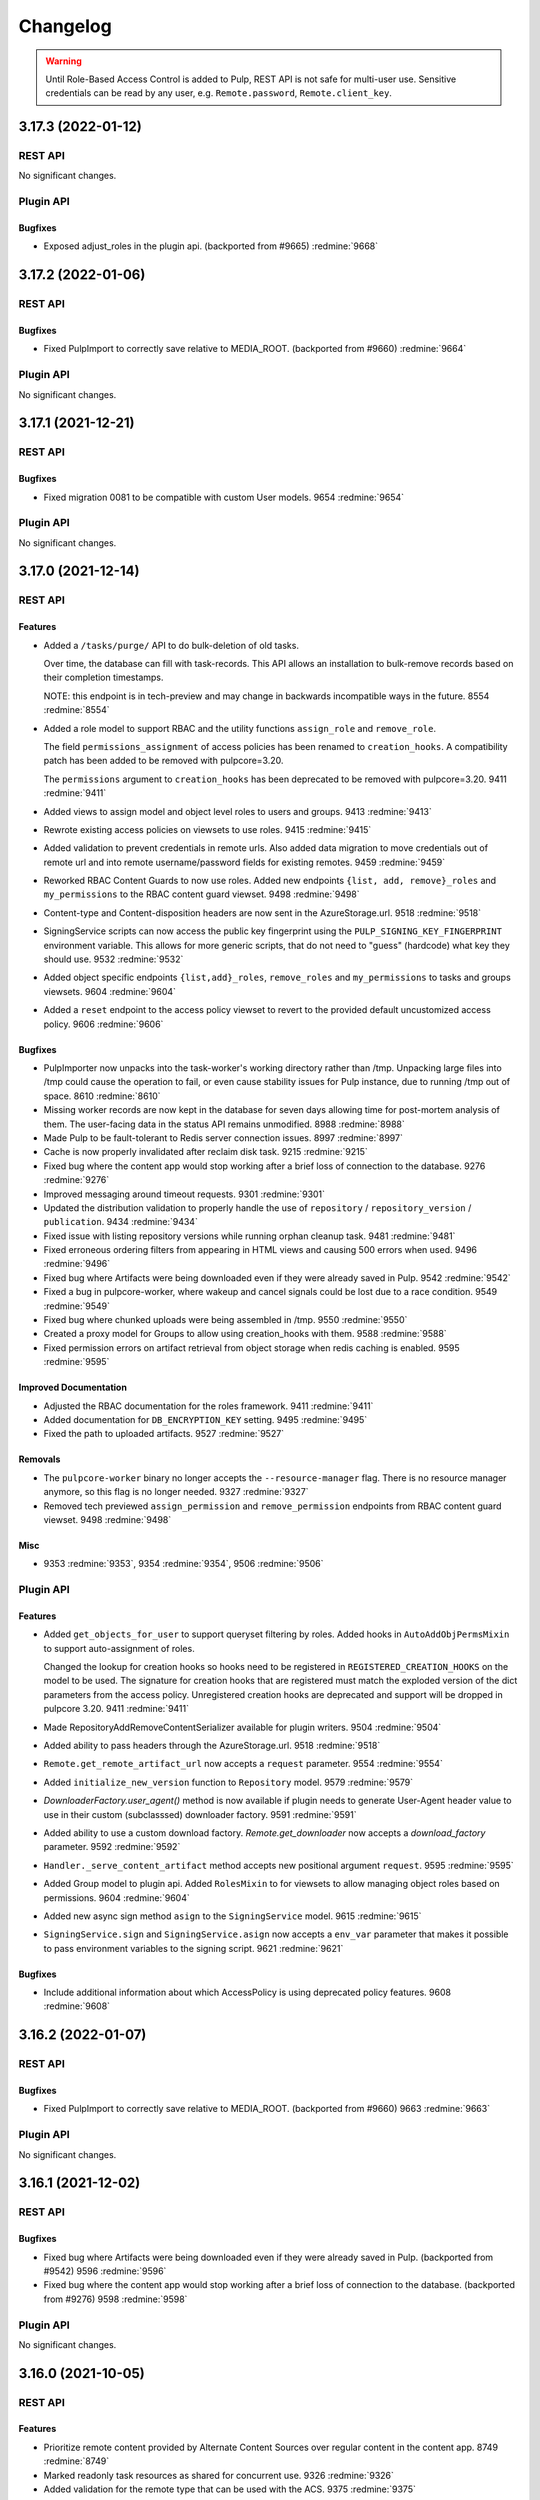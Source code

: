 =========
Changelog
=========

..
    You should *NOT* be adding new change log entries to this file, this
    file is managed by towncrier. You *may* edit previous change logs to
    fix problems like typo corrections or such.
    To add a new change log entry, please see
    https://docs.pulpproject.org/contributing/git.html#changelog-update

    WARNING: Don't drop the towncrier directive!

.. warning::
    Until Role-Based Access Control is added to Pulp, REST API is not safe for multi-user use.
    Sensitive credentials can be read by any user, e.g. ``Remote.password``, ``Remote.client_key``.

.. towncrier release notes start

3.17.3 (2022-01-12)
===================
REST API
--------

No significant changes.


Plugin API
----------

Bugfixes
~~~~~~~~

- Exposed adjust_roles in the plugin api.
  (backported from #9665)
  :redmine:`9668`


3.17.2 (2022-01-06)
===================
REST API
--------

Bugfixes
~~~~~~~~

- Fixed PulpImport to correctly save relative to MEDIA_ROOT.
  (backported from #9660)
  :redmine:`9664`


Plugin API
----------

No significant changes.


3.17.1 (2021-12-21)
===================
REST API
--------

Bugfixes
~~~~~~~~

- Fixed migration 0081 to be compatible with custom User models.
  9654 :redmine:`9654`


Plugin API
----------

No significant changes.


3.17.0 (2021-12-14)
===================
REST API
--------

Features
~~~~~~~~

- Added a ``/tasks/purge/`` API to do bulk-deletion of old tasks.

  Over time, the database can fill with task-records. This API allows
  an installation to bulk-remove records based on their completion
  timestamps.

  NOTE: this endpoint is in tech-preview and may change in backwards
  incompatible ways in the future.
  8554 :redmine:`8554`
- Added a role model to support RBAC and the utility functions ``assign_role`` and ``remove_role``.

  The field ``permissions_assignment`` of access policies has been renamed to ``creation_hooks``. A
  compatibility patch has been added to be removed with pulpcore=3.20.

  The ``permissions`` argument to ``creation_hooks`` has been deprecated to be removed with
  pulpcore=3.20.
  9411 :redmine:`9411`
- Added views to assign model and object level roles to users and groups.
  9413 :redmine:`9413`
- Rewrote existing access policies on viewsets to use roles.
  9415 :redmine:`9415`
- Added validation to prevent credentials in remote urls. Also added data migration to move
  credentials out of remote url and into remote username/password fields for existing remotes.
  9459 :redmine:`9459`
- Reworked RBAC Content Guards to now use roles. Added new endpoints ``{list, add, remove}_roles`` and ``my_permissions`` to the RBAC content guard viewset.
  9498 :redmine:`9498`
- Content-type and Content-disposition headers are now sent in the AzureStorage.url.
  9518 :redmine:`9518`
- SigningService scripts can now access the public key fingerprint using the ``PULP_SIGNING_KEY_FINGERPRINT`` environment variable.
  This allows for more generic scripts, that do not need to "guess" (hardcode) what key they should use.
  9532 :redmine:`9532`
- Added object specific endpoints ``{list,add}_roles``, ``remove_roles`` and ``my_permissions`` to tasks and groups viewsets.
  9604 :redmine:`9604`
- Added a ``reset`` endpoint to the access policy viewset to revert to the provided default uncustomized access policy.
  9606 :redmine:`9606`


Bugfixes
~~~~~~~~

- PulpImporter now unpacks into the task-worker's working directory rather than /tmp. Unpacking
  large files into /tmp could cause the operation to fail, or even cause stability issues for
  Pulp instance, due to running /tmp out of space.
  8610 :redmine:`8610`
- Missing worker records are now kept in the database for seven days allowing time for post-mortem
  analysis of them. The user-facing data in the status API remains unmodified.
  8988 :redmine:`8988`
- Made Pulp to be fault-tolerant to Redis server connection issues.
  8997 :redmine:`8997`
- Cache is now properly invalidated after reclaim disk task.
  9215 :redmine:`9215`
- Fixed bug where the content app would stop working after a brief loss of connection to the database.
  9276 :redmine:`9276`
- Improved messaging around timeout requests.
  9301 :redmine:`9301`
- Updated the distribution validation to properly handle the use of ``repository`` / ``repository_version`` / ``publication``.
  9434 :redmine:`9434`
- Fixed issue with listing repository versions while running orphan cleanup task.
  9481 :redmine:`9481`
- Fixed erroneous ordering filters from appearing in HTML views and causing 500 errors when used.
  9496 :redmine:`9496`
- Fixed bug where Artifacts were being downloaded even if they were already saved in Pulp.
  9542 :redmine:`9542`
- Fixed a bug in pulpcore-worker, where wakeup and cancel signals could be lost due to a race
  condition.
  9549 :redmine:`9549`
- Fixed bug where chunked uploads were being assembled in /tmp.
  9550 :redmine:`9550`
- Created a proxy model for Groups to allow using creation_hooks with them.
  9588 :redmine:`9588`
- Fixed permission errors on artifact retrieval from object storage when redis caching is enabled.
  9595 :redmine:`9595`


Improved Documentation
~~~~~~~~~~~~~~~~~~~~~~

- Adjusted the RBAC documentation for the roles framework.
  9411 :redmine:`9411`
- Added documentation for ``DB_ENCRYPTION_KEY`` setting.
  9495 :redmine:`9495`
- Fixed the path to uploaded artifacts.
  9527 :redmine:`9527`


Removals
~~~~~~~~

- The ``pulpcore-worker`` binary no longer accepts the ``--resource-manager`` flag. There is no
  resource manager anymore, so this flag is no longer needed.
  9327 :redmine:`9327`
- Removed tech previewed ``assign_permission`` and ``remove_permission`` endpoints from RBAC content guard viewset.
  9498 :redmine:`9498`


Misc
~~~~

- 9353 :redmine:`9353`, 9354 :redmine:`9354`, 9506 :redmine:`9506`


Plugin API
----------

Features
~~~~~~~~

- Added ``get_objects_for_user`` to support queryset filtering by roles.
  Added hooks in ``AutoAddObjPermsMixin`` to support auto-assignment of roles.

  Changed the lookup for creation hooks so hooks need to be registered in
  ``REGISTERED_CREATION_HOOKS`` on the model to be used. The signature for creation hooks that are
  registered must match the exploded version of the dict parameters from the access policy.
  Unregistered creation hooks are deprecated and support will be dropped in pulpcore 3.20.
  9411 :redmine:`9411`
- Made RepositoryAddRemoveContentSerializer available for plugin writers.
  9504 :redmine:`9504`
- Added ability to pass headers through the AzureStorage.url.
  9518 :redmine:`9518`
- ``Remote.get_remote_artifact_url`` now accepts a ``request`` parameter.
  9554 :redmine:`9554`
- Added ``initialize_new_version`` function to ``Repository`` model.
  9579 :redmine:`9579`
- `DownloaderFactory.user_agent()` method is now available if plugin needs to generate User-Agent header value to use in their custom (subclasssed) downloader factory.
  9591 :redmine:`9591`
- Added ability to use a custom download factory. `Remote.get_downloader` now accepts a `download_factory` parameter.
  9592 :redmine:`9592`
- ``Handler._serve_content_artifact`` method accepts new positional argument ``request``.
  9595 :redmine:`9595`
- Added Group model to plugin api.
  Added ``RolesMixin`` to for viewsets to allow managing object roles based on permissions.
  9604 :redmine:`9604`
- Added new async sign method ``asign`` to the ``SigningService`` model.
  9615 :redmine:`9615`
- ``SigningService.sign`` and ``SigningService.asign`` now accepts a ``env_var`` parameter that makes
  it possible to pass environment variables to the signing script.
  9621 :redmine:`9621`


Bugfixes
~~~~~~~~

- Include additional information about which AccessPolicy is using deprecated policy features.
  9608 :redmine:`9608`


3.16.2 (2022-01-07)
===================
REST API
--------

Bugfixes
~~~~~~~~

- Fixed PulpImport to correctly save relative to MEDIA_ROOT.
  (backported from #9660)
  9663 :redmine:`9663`


Plugin API
----------

No significant changes.


3.16.1 (2021-12-02)
===================
REST API
--------

Bugfixes
~~~~~~~~

- Fixed bug where Artifacts were being downloaded even if they were already saved in Pulp.
  (backported from #9542)
  9596 :redmine:`9596`
- Fixed bug where the content app would stop working after a brief loss of connection to the database.
  (backported from #9276)
  9598 :redmine:`9598`


Plugin API
----------

No significant changes.


3.16.0 (2021-10-05)
===================
REST API
--------

Features
~~~~~~~~

- Prioritize remote content provided by Alternate Content Sources over regular content in the content
  app.
  8749 :redmine:`8749`
- Marked readonly task resources as shared for concurrent use.
  9326 :redmine:`9326`
- Added validation for the remote type that can be used with the ACS.
  9375 :redmine:`9375`


Bugfixes
~~~~~~~~

- Ordered several ContentStages paths to fix deadlocks in high-concurrency scenarios.
  8750 :redmine:`8750`
- Fixed a bug where ``pulpcore-content`` decompressed data while incorrectly advertising to clients
  it was still compressed via the ``Content-Encoding: gzip`` header.
  9213 :redmine:`9213`
- Changed the pulpcore-worker to mark abandoned tasks as "failed" instead of "canceled".
  9247 :redmine:`9247`
- Fixed the repository modify endpoint performance problems.
  9266 :redmine:`9266`
- ``RBACContentGuard`` assign/remove permission endpoints now properly return 201 instead of 200
  9314 :redmine:`9314`
- Fixed bug where some Openshift environments could not start workers due to a strange Python runtime
  import issue.
  9338 :redmine:`9338`
- PATCH/PUT/DELETE calls for the ACS are asynchronous and trigger a task.
  9374 :redmine:`9374`
- Fixed update call for the ACS so paths are not silenty removed when other fields are being updated.
  9376 :redmine:`9376`
- Fixed an issue where on_demand content might not be downloaded properly if the remote URL was changed (even if re-synced).
  9395 :redmine:`9395`
- Fixed a bug, where natural key calculations on content performed superfluous database calls.
  9409 :redmine:`9409`
- Ensured that with the removal of ACS its' hidden repositories are removed as well.
  9417 :redmine:`9417`
- Taught a remote-artifact error path to not assume 'filename' was valid for all content.
  9427 :redmine:`9427`
- Taught several more codepaths to order-before-update to avoid deadlocks.
  9441 :redmine:`9441`


Improved Documentation
~~~~~~~~~~~~~~~~~~~~~~

- Added an architecture diagram to the components page.
  7692 :redmine:`7692`
- Fixed a note saying where to find versioning details.
  8859 :redmine:`8859`
- Removed deprecated uses of ``MEDIA_ROOT``.
  9100 :redmine:`9100`
- Updated ACS docs to use CLI commands.
  9251 :redmine:`9251`
- Document Azure storage needs to set ``MEDIA_ROOT``
  9428 :redmine:`9428`
- Corrected a fact that Redis is needed by the tasking system in the installation section.
  9436 :redmine:`9436`


Removals
~~~~~~~~

- Removed the legacy tasking system and the ``USE_NEW_WORKER_TYPE`` setting.
  9157 :redmine:`9157`
- Removed OpenAPI browsable API
  9322 :redmine:`9322`
- Updated the pulp import creation endpoint to return a task group instead of a task.
  9382 :redmine:`9382`


Misc
~~~~

- 9432 :redmine:`9432`, 9443 :redmine:`9443`


Plugin API
----------

Features
~~~~~~~~

- Added optional stage for Alternate Content Source support.
  8748 :redmine:`8748`
- ``AlternateContentSource`` has a new class variable ``REMOTE_TYPES`` that it will use to validate
  the type of remote set on the ACS.
  9375 :redmine:`9375`
- Added ``pulpcore.plugin.viewset.TaskGroupResponse`` which can be used to return a reference to a
  task group created in a viewset. Added ``pulpcore.plugin.serializers.TaskGroupResponseSerializer``
  which can be used to indicate the serializer response format of viewsets that will use
  ``TaskGroupResponse`` similar to how ``AsyncOperationResponseSerializer`` is used.
  9380 :redmine:`9380`
- Added the ``pulpcore.plugin.tasking.general_multi_delete`` that deletes a list of model instances
  in a transaction.
  9417 :redmine:`9417`
- Exposed tasks ``general_create``, ``general_create_from_temp_file``, ``general_delete``,
  ``general_update``, ``orphan_cleanup``, and ``reclaim_space`` in the plugin api.
  9418 :redmine:`9418`
- `ALLOW_SHARED_TASK_RESOURCES` is now enabled by default.  If all goes smoothly, this will become permanent and the setting will be removed in the next release.
  9474 :redmine:`9474`


Bugfixes
~~~~~~~~

- Set the default widget type to ``JSONWidget`` for ``JSONFields`` for Model Resources to fix
  django-import-export bug where ``django.db.models.JSONFields`` weren't properly handled.
  9307 :redmine:`9307`
- PATCH/PUT/DELETE calls for the ACS are asynchronous and trigger a task.
  9374 :redmine:`9374`


Removals
~~~~~~~~

- Removed the deprecated ``reserved_resources_record__resource`` filter for Task. Use
  ``reserved_resources_record__contains`` instead.
  9157 :redmine:`9157`
- Removed drf-access-policy workaround for condition/condition_expession.
  9163 :redmine:`9163`
- Removed ACS path validation. Plugins should now define ``validate_paths`` on their ACS serializer to
  validate paths.
  9340 :redmine:`9340`
- Renamed ``TaskGroupResponse`` to ``TaskGroupOperationResponse`` and ``TaskGroupResponseSerializer``
  to ``TaskGroupOperationResponseSerializer`` in order to avoid conflicts with responses from task
  groups endpoints.
  9425 :redmine:`9425`
- The `resources` argument of `dispatch()` has been removed. `exclusive_resources` and `shared_resources` should be used instead.
  9477 :redmine:`9477`
- ContentSaver._pre_save() and ContentSaver._post_save() must now be implemented as synchronous functions rather than coroutines.
  9478 :redmine:`9478`


3.15.3 (2021-11-30)
===================
REST API
--------

Bugfixes
~~~~~~~~

- Fixed bug where Artifacts were being downloaded even if they were already saved in Pulp.
  (backported from #9542)
  9584 :redmine:`9584`


Plugin API
----------

No significant changes.


3.15.2 (2021-09-02)
===================
REST API
--------

Bugfixes
~~~~~~~~

- Fixed bug where some Openshift environments could not start workers due to a strange Python runtime
  import issue.
  (backported from #9338)
  9342 :redmine:`9342`


Plugin API
----------

No significant changes.


3.15.1 (2021-08-31)
===================
REST API
--------

Bugfixes
~~~~~~~~

- ``RBACContentGuard`` assign/remove permission endpoints now properly return 201 instead of 200
  (backported from #9314)
  9323 :redmine:`9323`


Plugin API
----------

Bugfixes
~~~~~~~~

- Set the default widget type to ``JSONWidget`` for ``JSONFields`` for Model Resources to fix
  django-import-export bug where ``django.db.models.JSONFields`` weren't properly handled.
  (backported from #9307)
  9324 :redmine:`9324`


3.15.0 (2021-08-26)
===================
REST API
--------

Features
~~~~~~~~

- Added encryption in the database for ``Remote`` fields ``username``, ``password``,
  ``proxy_username``, ``proxy_password``, and ``client_key``.
  8192 :redmine:`8192`
- Added feature to reclaim disk space for a list of repositories.
  8459 :redmine:`8459`
- Added ``method`` field to filesystem exporters to customize how they export files. Users can now
  export files by writing them to the filesystem, using hardlinks, or using symlinks.
  8695 :redmine:`8695`
- Changed orphan cleanup task to be a non-blocking task that can be run at any time. Added a
  ``ORPHAN_PROTECTION_TIME`` setting that can be configured for how long orphan Content and
  Artifacts are kept before becoming candidates for deletion by the orphan cleanup task.
  8824 :redmine:`8824`
- Added a ``/v3/exporters/core/filesystem/`` endpoint for exporting publications or repository
  versions to the filesystem.
  8860 :redmine:`8860`
- Added a periodical cleanup to the pulpcore-worker class to keep the `Worker` table clean.
  8931 :redmine:`8931`
- Added new content guard that uses RBAC policies to protect content
  8940 :redmine:`8940`
- Added authentication to the content app.
  8951 :redmine:`8951`
- A new setting ``ALLOW_SHARED_TASK_RESOURCES`` was temporarily added to allow plugins to use specific
  resources concurrently, during task execution. It defaults to ``False``. It will switch to ``True``
  with 3.16 and will eventually be removed.
  9148 :redmine:`9148`


Bugfixes
~~~~~~~~

- In stages-pipeline and new-version sanity-checks, added full error-info on path-problems.
  8133 :redmine:`8133`
- Improved disk usage during the synchronization.
  8295 :redmine:`8295`
- Fixed an internal server error that was raised when a user provided invalid parameters while
  assigning new permissions to an object.
  8500 :redmine:`8500`
- Fixed a bug, where new tasks were assigned to dead workers.
  8779 :redmine:`8779`
- Fixed bug where content app would not respond to ``Range`` HTTP Header in requests when
  ``remote.policy`` was either ``on_demand`` or ``streamed``. For example this request is used by
  Anaconda clients.
  8865 :redmine:`8865`
- Unpublished content can no longer be accessed from content app if publication based-plugin has
  defined their distributions as publication serving
  8870 :redmine:`8870`
- Fixed a bug that caused a serializer to ignore form data for ``pulp_labels``.
  8954 :redmine:`8954`
- Fixed inability for users to disable RBAC at the settings level by changing the
  ``DEFAULT_PERMISSION_CLASSES`` like any user configuring a DRF project expects to.
  8974 :redmine:`8974`
- Fixed signal handling to properly kill a task when double ctrl-c is used to shut down a worker fast.
  8986 :redmine:`8986`
- Added an attempt to cancel a task if a worker needed to abort it on graceful shutdown.
  8987 :redmine:`8987`
- Fixed a bug where on-demand downloads would fill up ``/var/run/`` by not deleting downloaded files.
  9000 :redmine:`9000`
- Fixed a regression preventing syncs from file:// urls.
  9003 :redmine:`9003`
- Removed ambiguity from the OpenAPI schema for Exports. The exported_resources are now a list of URI strings.
  9008 :redmine:`9008`
- Use proxy auth from Remote config to download content from a remote repository.
  9024 :redmine:`9024`
- Fixed the behavior of setting "repository" on a distribution for publication-based plugins.
  9039 :redmine:`9039`
- Set Redis connection information in status to null unless it's used. Redis is
  needed for RQ tasking or content caching.
  9070 :redmine:`9070`
- Fixed server error when accessing invalid files from content app base directory
  9074 :redmine:`9074`
- Fixed improper validation of remotes' URLs.
  9080 :redmine:`9080`
- Artifacts are now being properly updated for Content after switching from 'on_demand' to 'immediate'.
  9101 :redmine:`9101`
- Made all database queries run serially using a single connection to the database.
  9129 :redmine:`9129`
- Move files to artifact storage only when they originate from WORKING_DIRECTORY.
  Copy files from all other sources.
  9146 :redmine:`9146`
- Content app now properly sets Content-Type header for artifacts being served from S3
  9216 :redmine:`9216`
- Fixed repository sync performance regression introduced in pulpcore 3.14.
  9243 :redmine:`9243`
- Stop using insecure hash function blake2s for calculating 64 bit lock identifier from uuid.
  9249 :redmine:`9249`
- Fixed another occurence of the HTTP 500 error and `connection already closed` in the logs while accessing content.
  9275 :redmine:`9275`


Removals
~~~~~~~~

- Dropped support for Python 3.6 and 3.7. Pulp now supports Python 3.8+.
  8855 :redmine:`8855`
- Renamed the ``retained_versions`` field on repositories to ``retain_repo_versions``.
  9030 :redmine:`9030`


Deprecations
~~~~~~~~~~~~

- The traditional tasking system (formerly the default in ``pulpcore<=3.13``) is deprecated and
  will be removed in ``pulpcore==3.16``. If you are using the ``USE_NEW_WORKER_TYPE=False`` that
  will no longer give you the traditional tasking system starting with ``pulpcore==3.16``.
  9159 :redmine:`9159`


Misc
~~~~

- 5582 :redmine:`5582`, 8996 :redmine:`8996`, 9010 :redmine:`9010`, 9056 :redmine:`9056`, 9112 :redmine:`9112`, 9120 :redmine:`9120`, 9171 :redmine:`9171`, 9174 :redmine:`9174`


Plugin API
----------

Features
~~~~~~~~

- Content model has a new boolean class constant ``PROTECTED_FROM_RECLAIM`` for plugins to enable the
  reclaim disk space feature provided by core.
  8459 :redmine:`8459`
- Added endpoints for managing Alternate Content Sources.
  8607 :redmine:`8607`
- Orphan cleanup task has a new optional parameter ``orphan_protection_time`` that decides for how
  long Pulp will hold orphan Content and Artifacts before they become candidates for deletion for this
  particular orphan cleanup task.
  8824 :redmine:`8824`
- Distribution model has a new boolean class variable ``SERVE_FROM_PUBLICATION`` for plugins to declare
  whether their distributions serve from publications or directly from repository versions
  8870 :redmine:`8870`
- The settings file switched ``DEFAULT_PERMISSION_CLASSES`` to use ``AccessPolicyFromDB`` instead of
  ``IsAdminUser`` with a fallback to a behavior of ``IsAdminUser``. With this feature plugin writers
  no longer need to declare ``permission_classes`` on their Views or Viewsets to use
  ``AccessPolicyFromDB``.
  8974 :redmine:`8974`
- Upgraded django from 2.2 to 3.2.
  9018 :redmine:`9018`
- `pulpcore.plugin.models.ProgressReport` now has async interfaces: asave(), aincrease_by(),
  aincrement(), __aenter__(), _aexit__(). Plugins should switch to the async interfaces in their
  Stages.
  `pulpcore.plugin.sync.sync_to_async_iterator` is a utility method to synchronize the database
  queries generated when a QuerySet is iterated.
  9129 :redmine:`9129`
- Added ``shared_resources`` to the ``dispatch`` call, so tasks can run concurrently if they need overlapping resources for read only.
  9148 :redmine:`9148`
- Added ``touch`` to Artifact and Content query sets for bulk operation.
  9234 :redmine:`9234`
- Added `ContentManager` to the plugin API - all subclasses of `Content` that add their own custom manager should have the manager subclass `ContentManager`.
  9269 :redmine:`9269`


Bugfixes
~~~~~~~~

- Added kwarg to RemoteArtifactSaver init to allow enabling handling of rare error edge-case.

  `fix_mismatched_remote_artifacts=True` enables workaround for a failure-scenario that
  (so far) is only encountered by pulp_rpm. Current behavior is the default.
  8133 :redmine:`8133`


Removals
~~~~~~~~

- Removed the ``pulpcore.plugin.viewsets.NewDistributionFilter``. Instead use
  ``pulpcore.plugin.viewsets.DistributionFilter``.
  8479 :redmine:`8479`
- Removed ``FilesystemExporterSerializer`` and ``PublicationExportSerializer`` from the plugin api.
  Filesystem exports are now handled by pulpcore.
  8860 :redmine:`8860`
- The ``pulpcore.plugin.download.http_giveup`` method has been removed from the plugin API. Plugins
  used to have to use this to wrap the ``_run`` method defined on subclasses of ``HttpDownloader``,
  but starting with pulpcore 3.14 the backoff is implemented directly in the ``HttpDownloader.run()``
  method which subclasses do not override. Due to ``pulpcore`` implementing it, it is no longer needed
  or available for plugins to use.
  8913 :redmine:`8913`


Deprecations
~~~~~~~~~~~~

- ContentSaver._pre_save() and ContentSaver._post_save() hooks are no longer coroutines. They should
  be implemented as synchronous functions.
  9129 :redmine:`9129`
- Deprecate the compatibility layer for access policies. As of pulpcore 3.16, all plugins should
  properly use the "condition" and "condition_expression" fields in the access policy statements.
  9160 :redmine:`9160`
- Deprecate the ``resources`` argument of ``dispatch`` in favor of ``exclusive_resources`` and ``shared_resources``.
  9257 :redmine:`9257`


Misc
~~~~

- 8606 :redmine:`8606`, 9160 :redmine:`9160`


3.14.10 (2022-01-07)
====================
REST API
--------

Bugfixes
~~~~~~~~

- Fixed PulpImport to correctly save relative to MEDIA_ROOT.
  (backported from #9660)
  9662 :redmine:`9662`


Plugin API
----------

No significant changes.


3.14.9 (2021-11-05)
===================
REST API
--------

Bugfixes
~~~~~~~~

- Fixed a bug where the `/pulp/content/` page would return a 500 error after the database connection
  was closed due to a network problem or a database restart.
  9515 :redmine:`9515`
- Fixed bug where chunked uploads were being assembled in /tmp.
  9556 :redmine:`9556`


Plugin API
----------

No significant changes.


3.14.8 (2021-10-06)
===================
REST API
--------

Bugfixes
~~~~~~~~

- Improved messaging around timeout requests. (Backported from :redmine:`9301`).
  9491 :redmine:`9491`


Plugin API
----------

No significant changes.


3.14.7 (2021-09-29)
===================
REST API
--------

Bugfixes
~~~~~~~~

- Added a periodical cleanup to the pulpcore-worker class to keep the `Worker` table clean.
  (backported from #8931)
  9462 :redmine:`9462`
- Ordered several ContentStages paths to fix deadlocks in high-concurrency scenarios.
  (backported from #8750)
  9379 :redmine:`9379`
- Fixed an issue where on_demand content might not be downloaded properly if the remote URL was changed (even if re-synced).
  (backported from #9395)
  9400 :redmine:`9400`
- Fixed the repository modify endpoint performance problems.
  (backported from #9266)
  9401 :redmine:`9401`
- Taught a remote-artifact error path to not assume 'filename' was valid for all content.
  (backported from #9427)
  9440 :redmine:`9440`
- Taught several more codepaths to order-before-update to avoid deadlocks.
  (backported from #9441)
  9445 :redmine:`9445`
- Changed the pulpcore-worker to mark abandoned tasks as "failed" instead of "canceled".
  (backported from #9247)
  9453 :redmine:`9453`


Plugin API
----------

No significant changes.


3.14.6 (2021-09-02)
===================
REST API
--------

Bugfixes
~~~~~~~~

- Stop using insecure hash function blake2s for calculating 64 bit lock identifier from uuid.
  (backported from #9249)
  9288 :redmine:`9288`
- Fixed a bug where ``pulpcore-content`` decompressed data while incorrectly advertising to clients
  it was still compressed via the ``Content-Encoding: gzip`` header.
  (backported from #9213)
  9325 :redmine:`9325`
- Fixed bug where some Openshift environments could not start workers due to a strange Python runtime
  import issue.
  (backported from #9338)
  9339 :redmine:`9339`


Plugin API
----------

No significant changes.


3.14.5 (2021-08-24)
===================
REST API
--------

Bugfixes
~~~~~~~~

- Content app now properly sets Content-Type header for artifacts being served from S3
  (backported from #9216)
  9244 :redmine:`9244`
- Artifacts are now being properly updated for Content after switching from 'on_demand' to 'immediate'.
  (backported from #9101)
  9261 :redmine:`9261`
- Fixed repository sync performance regression introduced in pulpcore 3.14.
  (backported from #9243)
  9264 :redmine:`9264`
- Fixed another occurence of the HTTP 500 error and `connection already closed` in the logs while accessing content.
  (backported from #9275)
  9282 :redmine:`9282`


Misc
~~~~

- 9265 :redmine:`9265`


Plugin API
----------

Misc
~~~~

- 9268 :redmine:`9268`, 9273 :redmine:`9273`


3.14.4 (2021-08-10)
===================
REST API
--------

Bugfixes
~~~~~~~~

- Unpublished content can no longer be accessed from content app if publication based-plugin has
  defined their distributions as publication serving
  (backported from #8870)
  9126 :redmine:`9126`
- In stages-pipeline and new-version sanity-checks, added full error-info on path-problems.
  (backported from #8133)
  9130 :redmine:`9130`
- Move files to artifact storage only when they originate from WORKING_DIRECTORY.
  Copy files from all other sources.
  (backported from #9146)
  9202 :redmine:`9202`


Misc
~~~~

- 9179 :redmine:`9179`


Plugin API
----------

Features
~~~~~~~~

- Distribution model has a new boolean class variable ``SERVE_FROM_PUBLICATION`` for plugins to declare
  whether their distributions serve from publications or directly from repository versions
  (backported from #8870)
  9126 :redmine:`9126`


Bugfixes
~~~~~~~~

- Added kwarg to RemoteArtifactSaver init to allow enabling handling of rare error edge-case.

  `fix_mismatched_remote_artifacts=True` enables workaround for a failure-scenario that
  (so far) is only encountered by pulp_rpm. Current behavior is the default.
  (backported from #8133)
  9130 :redmine:`9130`


3.14.3 (2021-07-23)
===================
REST API
--------

Bugfixes
~~~~~~~~

- Fixed improper validation of remotes' URLs.
  (backported from #9080)
  9083 :redmine:`9083`
- Set Redis connection information in status to null unless it's used. Redis is
  needed for RQ tasking or content caching.
  (backported from #9070)
  9085 :redmine:`9085`
- Fixed signal handling to properly kill a task when double ctrl-c is used to shut down a worker fast.
  (backported from #8986)
  9086 :redmine:`9086`
- Improved disk usage during the synchronization.
  (backported from #8295)
  9103 :redmine:`9103`
- Fixed a bug where on-demand downloads would fill up ``/var/run/`` by not deleting downloaded files.
  (backported from #9000)
  9110 :redmine:`9110`
- Fixed a bug, where new tasks were assigned to dead workers.
  (backported from #8779)
  9116 :redmine:`9116`


Plugin API
----------

No significant changes.


3.14.2 (2021-07-13)
===================
REST API
--------

Bugfixes
~~~~~~~~

- Fixed bug where content app would not respond to ``Range`` HTTP Header in requests when
  ``remote.policy`` was either ``on_demand`` or ``streamed``. For example this request is used by
  Anaconda clients.
  (backported from #8865)
  9057 :redmine:`9057`
- Fixed a bug that caused a serializer to ignore form data for ``pulp_labels``.
  (backported from #8954)
  9058 :redmine:`9058`
- Fixed the behavior of setting "repository" on a distribution for publication-based plugins.
  (backported from #9039)
  9059 :redmine:`9059`
- Use proxy auth from Remote config to download content from a remote repository.
  (backported from #9024)
  9068 :redmine:`9068`
- Fixed server error when accessing invalid files from content app base directory
  (backported from #9074)
  9077 :redmine:`9077`


Misc
~~~~

- 9063 :redmine:`9063`


Plugin API
----------

No significant changes.


3.14.1 (2021-07-07)
===================
REST API
--------

Bugfixes
~~~~~~~~

- Fixed a regression preventing syncs from file:// urls.
  (backported from #9003)
  9015 :redmine:`9015`
- Removed ambiguity from the OpenAPI schema for Exports. The exported_resources are now a list of URI strings.
  (backported from #9008)
  9025 :redmine:`9025`


Plugin API
----------

No significant changes.


3.14.0 (2021-07-01)
===================
REST API
--------

Features
~~~~~~~~

- Introduce new worker style. (tech-preview)
  8501 :redmine:`8501`
- Added new endpoint ``/pulp/api/v3/orphans/cleanup/``. When called with ``POST`` and no parameters
  it is equivalent to calling ``DELETE /pulp/api/v3/orphans/``. Additionally the optional parameter
  ``content_hrefs`` can be specified and must contain a list of content hrefs. When ``content_hrefs``
  is specified, only those content units will be considered to be removed by orphan cleanup.
  8658 :redmine:`8658`
- Content app responses are now smartly cached in Redis.
  8805 :redmine:`8805`
- Downloads from remote sources will now be retried on more kinds of errors, such as HTTP 500 or socket errors.
  8881 :redmine:`8881`
- Add a correlation id filter to the task list endpoint.
  8891 :redmine:`8891`
- Where before ``download_concurrency`` would previously be set to a default value upon creation, it will now be set NULL (but a default value will still be used).
  8897 :redmine:`8897`
- Added graceful shutdown to pulpcore workers.
  8930 :redmine:`8930`
- Activate the new task worker type by default.

  .. warning::

     If you intend to stick with the old tasking system, you should configure the
     ``USE_NEW_WORKER_TYPE`` setting to false before upgrade

  8948 :redmine:`8948`


Bugfixes
~~~~~~~~

- Fixed race condition where a task could clean up reserved resources shared with another task.
  8637 :redmine:`8637`
- Altered redirect URL escaping, preventing invalidation of signed URLs for artifacts using cloud storage.
  8670 :redmine:`8670`
- Add an update row lock on in task dispatching for ``ReservedResource`` to prevent a race where an
  object was deleted that was supposed to be reused. This prevents a condition where tasks ended up in
  waiting state forever.
  8708 :redmine:`8708`
- Retry downloads on ``ClientConnectorSSLError``, which appears to be spuriously returned by some CDNs.
  8867 :redmine:`8867`
- Fixed OpenAPI schema tag generation for resources that are nested more than 2 levels.

  This change is most evident in client libraries generated from the OpenAPI schema.

  Prior to this change, the API client for a resource located at
  `/api/v3/pulp/exporters/core/pulp/<uuid>/exports/` was named `ExportersCoreExportsApi`.

  After this change, the API client for a resource located at
  `/api/v3/pulp/exporters/core/pulp/<uuid>/exports/` is named `ExportersPulpExportsApi`.
  8868 :redmine:`8868`
- Fixed request schema for ``/pulp/api/v3/repair/``, which did identify any arguments. This also fixes
  the bindings.
  8869 :redmine:`8869`
- Update default access policies in the database if they were unmodified by the administrator.
  8883 :redmine:`8883`
- Pinning to psycopg2 < 2.9 as psycopg 2.9 doesn't work with django 2.2. More info at
  https://github.com/django/django/commit/837ffcfa681d0f65f444d881ee3d69aec23770be.
  8926 :redmine:`8926`
- Fixed bug where artifacts and content were not always saved in Pulp with each
  on_demand request serviced by content app.
  8980 :redmine:`8980`


Improved Documentation
~~~~~~~~~~~~~~~~~~~~~~

- Fixed a number of link-problems in the installation/ section of docs.
  6837 :redmine:`6837`
- Added a troubleshooting section to the docs explaining how to find stuck tasks.
  8774 :redmine:`8774`
- Moved existing basic auth docs to a new top-level section named Authentication.
  8800 :redmine:`8800`
- Moved ``Webserver Authentication`` docs under the top-level ``Authentication`` section.
  8801 :redmine:`8801`
- Provide instructions to use Keycloak authenication using Python Social Aauth
  8803 :redmine:`8803`
- Updated the docs.pulpproject.org to provide some immediate direction for better user orientation.
  8946 :redmine:`8946`
- Separated hardware and Filesystem information from the Architecture section and added them to the Installation section.
  8947 :redmine:`8947`
- Added sub-headings and simplified language of Pulp concept section.
  8949 :redmine:`8949`


Deprecations
~~~~~~~~~~~~

- Deprecated the ``DELETE /pulp/api/v3/orphans/`` call. Instead use the
  ``POST /pulp/api/v3/orphans/cleanup/`` call.
  8876 :redmine:`8876`


Misc
~~~~

- 8821 :redmine:`8821`, 8827 :redmine:`8827`, 8975 :redmine:`8975`


Plugin API
----------

Features
~~~~~~~~

- Added the ``pulpcore.plugin.viewsets.DistributionFilter``. This should be used instead of
  ``pulpcore.plugin.viewsets.NewDistributionFilter``.
  8480 :redmine:`8480`
- Added ``user_hidden`` field to ``Repository`` to hide repositories from users.
  8487 :redmine:`8487`
- Added a ``timestamp_of_interest`` field to Content and Artifacts. This field can be updated by
  calling a new method ``touch()`` on Artifacts and Content. Plugin writers should call this method
  whenever they deal with Content or Artifacts. For example, this includes places where Content is
  uploaded or added to Repository Versions. This will prevent Content and Artifacts from being cleaned
  up when orphan cleanup becomes a non-blocking task in pulpcore 3.15.
  8823 :redmine:`8823`
- Exposed ``AsyncUpdateMixin`` through ``pulpcore.plugin.viewsets``.
  8844 :redmine:`8844`
- Added a field ``DEFAULT_MAX_RETRIES`` to the ``Remote`` base class - plugin writers can override the default number of retries attempted when file downloads failed for each type of remote. The default value is 3.
  8881 :redmine:`8881`
- Added a field ``DEFAULT_DOWNLOAD_CONCURRENCY`` to the Remote base class - plugin writers can override the number of concurrent downloads for each type of remote. The default value is 10.
  8897 :redmine:`8897`


Bugfixes
~~~~~~~~

- Fixed OpenAPI schema tag generation for resources that are nested more than 2 levels.

  This change is most evident in client libraries generated from the OpenAPI schema.

  Prior to this change, the API client for a resource located at
  `/api/v3/pulp/exporters/core/pulp/<uuid>/exports/` was named `ExportersCoreExportsApi`.

  After this change, the API client for a resource located at
  `/api/v3/pulp/exporters/core/pulp/<uuid>/exports/` is named `ExportersPulpExportsApi`.
  8868 :redmine:`8868`


Removals
~~~~~~~~

- The usage of non-JSON serializable types of ``args`` and ``kwargs`` to tasks is no longer supported.
  ``uuid.UUID`` objects however will silently be converted to ``str``.
  8501 :redmine:`8501`
- Removed the ``versions_containing_content`` method from the
  `pulpcore.plugin.models.RepositoryVersion`` object. Instead use
  ``RepositoryVersion.objects.with_content()``.
  8729 :redmine:`8729`
- Removed `pulpcore.plugin.stages.ContentUnassociation` from the plugin API.
  8827 :redmine:`8827`


Deprecations
~~~~~~~~~~~~

- The ``pulpcore.plugin.viewsets.NewDistributionFilter`` is deprecated and will be removed from a
  future release. Instead use ``pulpcore.plugin.viewsets.DistributionFilter``.
  8480 :redmine:`8480`
- Deprecate the use of the `reserved_resources_record__resource` in favor of `reserved_resources_record__contains`.
  Tentative removal release is pulpcore==3.15.
  8501 :redmine:`8501`
- Plugin writers who create custom downloaders by subclassing ``HttpDownloader`` no longer need to wrap the ``_run()`` method with a ``backoff`` decorator. Consequntly the ``http_giveup`` handler the sake of the ``backoff`` decorator is no longer needed and has been deprecated. It is likely to be removed in pulpcore 3.15.
  8881 :redmine:`8881`


3.13.0 (2021-05-25)
===================
REST API
--------

Features
~~~~~~~~

- Added two views to identify content which belongs to repository_version or publication.
  4832 :redmine:`4832`
- Added repository field to repository version endpoints.
  6068 :redmine:`6068`
- Added ability for users to limit how many repo versions Pulp retains by setting
  ``retained_versions`` on repository.
  8368 :redmine:`8368`
- Added the ``add-signing-service`` management command.
  Notice that it is still in tech-preview and can change without further notice.
  8609 :redmine:`8609`
- Added a ``pulpcore-worker`` entrypoint to simplify and unify the worker command.
  8721 :redmine:`8721`
- Content app auto-distributes latest publication if distribution's ``repository`` field is set
  8760 :redmine:`8760`


Bugfixes
~~~~~~~~

- Fixed cleanup of UploadChunks when their corresponding Upload is deleted.
  7316 :redmine:`7316`
- Fixed an issue that caused the request's context to be ignored in the serializers.
  8396 :redmine:`8396`
- Fixed missing ``REDIS_SSL`` parameter in RQ config.
  8525 :redmine:`8525`
- Fixed bug where using forms submissions to create resources (e.g. ``Remotes``) raised exception
  about the format of ``pulp_labels``.
  8541 :redmine:`8541`
- Fixed bug where publications sometimes fail with the error '[Errno 39] Directory not empty'.
  8595 :redmine:`8595`
- Handled a tasking race condition where cleaning up resource reservations sometimes raised an IntegrityError.
  8603 :redmine:`8603`
- Fixed on-demand sync/migration of repositories that don't have sha256 checksums.
  8625 :redmine:`8625`
- Taught pulp-export to validate chunk-size to be <= 1TB.
  8628 :redmine:`8628`
- Addressed a race-condition in PulpImport that could fail with unique-constraint violations.
  8633 :redmine:`8633`
- Content app now properly lists all distributions present
  8636 :redmine:`8636`
- Fixed ability to specify custom headers on a Remote.
  8689 :redmine:`8689`
- Fixed compatibility with Django 2.2 LTS. Pulp now requires Django~=2.2.23
  8691 :redmine:`8691`
- Skip allowed content checks on collectstatic
  8711 :redmine:`8711`
- Fixed a bug in the retained versions code where content wasn't being properly moved to newer repo
  versions when old versions were cleaned up.
  8793 :redmine:`8793`


Improved Documentation
~~~~~~~~~~~~~~~~~~~~~~

- Added docs on how to list the effective settings using ``dynaconf list``.
  6235 :redmine:`6235`
- Added anti-instructions, that users should never run `pulpcore-manager makemigrations``, but file a bug instead.
  6703 :redmine:`6703`
- Clarified repositories are typed in concepts page
  6990 :redmine:`6990`
- Added UTF-8 character set encoding as a requirement for PostgreSQL
  7019 :redmine:`7019`
- Fixed typo s/comtrol/control
  7715 :redmine:`7715`
- Removed the PUP references from the docs.
  7747 :redmine:`7747`
- Updated plugin writers' guide to not use settings directly in the model fields.
  7776 :redmine:`7776`
- Make the reference to the Pulp installer documentation more explicit.
  8477 :redmine:`8477`
- Removed example Ansible installer playbook from the pulpcore docs so that Pulp users would have a single source of truth in the pulp-installer docs.
  8550 :redmine:`8550`
- Added security disclosures ref to homepage
  8584 :redmine:`8584`
- Add sequential steps for storage docs
  8597 :redmine:`8597`
- Updated signing service workflow. Removed old deprecation warning.
  8609 :redmine:`8609`
- Add an example of how to specify an array value and a dict key in the auth methods section
  8668 :redmine:`8668`
- Fixed docs build errors reported by autodoc.
  8784 :redmine:`8784`


Misc
~~~~

- 8524 :redmine:`8524`, 8656 :redmine:`8656`, 8761 :redmine:`8761`


Plugin API
----------

Features
~~~~~~~~

- Undeprecated the use of ``uuid.UUID`` in task arguments. With this, primary keys do not need to be explicitely cast to ``str``.
  8723 :redmine:`8723`


Bugfixes
~~~~~~~~

- Added RepositoryVersionRelatedField to the plugin API.
  8578 :redmine:`8578`
- Fixed auto-distribute w/ retained_versions tests
  8792 :redmine:`8792`


Removals
~~~~~~~~

- Removed deprecated ``pulpcore.plugin.tasking.WorkingDirectory``.
  8354 :redmine:`8354`
- Removed ``BaseDistribution``, ``PublicationDistribution``, and ``RepositoryVersionDistribution``
  models. Removed ``BaseDistributionSerializer``, ``PublicationDistributionSerializer``, and
  ``RepositoryVersionDistributionSerializer`` serializers. Removed ``BaseDistributionViewSet`` and
  ``DistributionFilter``.
  8386 :redmine:`8386`
- Removed ``pulpcore.plugin.tasking.enqueue_with_reservation``.
  8497 :redmine:`8497`


Deprecations
~~~~~~~~~~~~

- RepositoryVersion method "versions_containing_content" is deprecated now.
  4832 :redmine:`4832`
- The usage of the `pulpcore.plugin.stages.ContentUnassociation` stage has been deprecated. A future update will remove it from the plugin API.
  8635 :redmine:`8635`


3.12.2 (2021-04-29)
===================
REST API
--------

Bugfixes
~~~~~~~~

- Backported a fix for on-demand sync/migration of repositories that don't have sha256 checksums.
  8652 :redmine:`8652`


Plugin API
----------

No significant changes.


3.12.1 (2021-04-20)
===================
REST API
--------

No significant changes.


Plugin API
----------

Bugfixes
~~~~~~~~

- Added RepositoryVersionRelatedField to the plugin API.
  8580 :redmine:`8580`


3.12.0 (2021-04-08)
===================
REST API
--------

Features
~~~~~~~~

- Add support for automatic publishing and distributing.
  7626 :redmine:`7626`
- Add a warning at startup time if there are remote artifacts with checksums but no allowed checksums.
  7985 :redmine:`7985`
- Added support in content app for properly handling unknown or forbidden digest errors.
  7989 :redmine:`7989`
- Added sync check that raises error when only forbidden checksums are found for on-demand content.
  8423 :redmine:`8423`
- Added ability for users to delete repo version 0 as long as they still have at least one repo
  version for their repo.
  8454 :redmine:`8454`


Bugfixes
~~~~~~~~

- Added asynchronous tasking to the Update and Delete endpoints of PulpExporter to provide proper locking on resources.
  7438 :redmine:`7438`
- Fixed a scenario where canceled tasks could be marked failed.
  7980 :redmine:`7980`
- Taught ``PulpImport`` correct way to find and import ``RepositoryVersions``. Previous
  implementation only worked for ``RepositoryVersions`` that were the 'current' version
  of the exported ``Repository``.
  8116 :redmine:`8116`
- Fixed a race condition that sometimes surfaced during handling of reserved resources.
  8352 :redmine:`8352`
- Made digest and size sync erros more helpful by logging url of the requested files.
  8357 :redmine:`8357`
- Fixed artifact-stage to handle an edge-case when multiple multi-artifact content, from different remotes, is in a single batch.
  8377 :redmine:`8377`
- Fixed Azure artifacts download.
  8427 :redmine:`8427`
- Fixed bug during sync where a unique constraint violation for ``Content`` would raise an "X matching
  query does not exist" error.
  8430 :redmine:`8430`
- Fix artifact checksum check to not check on-demand content.
  8445 :redmine:`8445`
- Fixed a bug where the existence of PublishedMetadata caused ``LookupError`` when querying ``/pulp/api/v3/content/``
  8447 :redmine:`8447`
- Distributions are now viewable again at the base url of the content app
  8475 :redmine:`8475`
- Fixed a path in artifact_stages that could lead to sync-failures in pulp_container.
  8489 :redmine:`8489`


Improved Documentation
~~~~~~~~~~~~~~~~~~~~~~

- Update docs with guide how to change 'ALLOWED_CONTENT_CHECKSUMS' setting using 'pulpcore-manager handle-artifact-checksums --report' if needed.
  8325 :redmine:`8325`


Removals
~~~~~~~~

- The Update and Delete endpoints of Exporters changed to now return 202 with tasks.
  7438 :redmine:`7438`
- Deprecation warnings are now being logged by default if the log level includes WARNING. This can be
  disabled by adjusting the log level of ``pulpcore.deprecation``. See the deprecation docs for more
  information.
  8499 :redmine:`8499`


Misc
~~~~

- 8450 :redmine:`8450`


Plugin API
----------

Features
~~~~~~~~

- Added a new callback method to ``Repository`` named ``on_new_version()``, which runs when a new repository version has been created. This can be used for e.g. automatically publishing or distributing a new repository version after it has been created.
  7626 :redmine:`7626`
- Added url as optional argument to ``DigestValidationError`` and ``SizeValidationError`` exceptions to log urls in the exception message.
  8357 :redmine:`8357`
- Added the following new objects related to a new ``Distribution`` MasterModel:
  * ``pulpcore.plugin.models.Distribution`` - A new MasterModel ``Distribution`` which replaces the
  ``pulpcore.plugin.models.BaseDistribution``. This now contains the ``repository``,
  ``repository_version``, and ``publication`` fields on the MasterModel instead of on the detail
  models as was done with ``pulpcore.plugin.models.BaseDistribution``.
  * ``pulpcore.plugin.serializer.DistributionSerializer`` - A serializer plugin writers should use
  with the new ``pulpcore.plugin.models.Distribution``.
  * ``pulpcore.plugin.viewset.DistributionViewSet`` - The viewset that replaces the deprecated
  ``pulpcore.plugin.viewset.BaseDistributionViewSet``.
  * ``pulpcore.plugin.viewset.NewDistributionFilter`` - The filter that pairs with the
  ``Distribution`` model.
  8384 :redmine:`8384`
- Added checksum type enforcement to ``pulpcore.plugin.download.BaseDownloader``.
  8435 :redmine:`8435`
- Adds the ``pulpcore.plugin.tasking.dispatch`` interface which replaces the
  ``pulpcore.plugin.tasking.enqueue_with_reservation`` interface. It is the same except:
  * It returns a ``pulpcore.plugin.models.Task`` instead of an RQ object
  * It does not support the ``options`` keyword argument

  Additionally the ``pulpcore.plugin.viewsets.OperationPostponedResponse`` was updated to support both
  the ``dispatch`` and ``enqueue_with_reservation`` interfaces.
  8496 :redmine:`8496`


Bugfixes
~~~~~~~~

- Allow plugins to unset the ``queryset_filtering_required_permission`` attribute in ``NamedModelViewSet``.
  8438 :redmine:`8438`


Removals
~~~~~~~~

- Removed checksum type filtering from ``pulpcore.plugin.models.Remote.get_downloader`` and ``pulpcore.plugin.stages.DeclarativeArtifact.download``.
  8435 :redmine:`8435`


Deprecations
~~~~~~~~~~~~

- The following objects were deprecated:
  * ``pulpcore.plugin.models.BaseDistribution`` -- Instead use
  ``pulpcore.plugin.models.Distribution``.
  * ``pulpcore.plugin.viewset.BaseDistributionViewSet`` -- Instead use
  ``pulpcore.plugin.viewset.DistributionViewSet``.
  * ``pulpcore.plugin.serializer.BaseDistributionSerializer`` -- Instead use
  ``pulpcore.plugin.serializer.DistributionSerializer``.
  * ``pulpcore.plugin.serializer.PublicationDistributionSerializer`` -- Instead use define the
  ``publication`` field directly on your detail distribution object. See the docstring for
  ``pulpcore.plugin.serializer.DistributionSerializer`` for an example.
  * ``pulpcore.plugin.serializer.RepositoryVersionDistributionSerializer`` -- Instead use define the
  ``repository_version`` field directly on your detail distribution object. See the docstring for
  ``pulpcore.plugin.serializer.DistributionSerializer`` for an example.
  * ``pulpcore.plugin.viewset.DistributionFilter`` -- Instead use
  ``pulpcore.plugin.viewset.NewDistributionFilter``.

  .. note::

      You will have to define a migration to move your data from
      ``pulpcore.plugin.models.BaseDistribution`` to ``pulpcore.plugin.models.Distribution``. See the
      pulp_file migration 0009 as a reference example.

  8385 :redmine:`8385`
- Deprecated the ``pulpcore.plugin.tasking.enqueue_with_reservation``. Instead use the
  ``pulpcore.plugin.tasking.dispatch`` interface.
  8496 :redmine:`8496`
- The usage of non-JSON serializable types of ``args`` and ``kwargs`` to tasks is deprecated. Future
  releases of pulpcore may discontinue accepting complex argument types. Note, UUID objects are not
  JSON serializable. A deprecated warning is logged if a non-JSON serializable is used.
  8505 :redmine:`8505`


3.11.2 (2021-05-25)
===================
REST API
--------

Bugfixes
~~~~~~~~

- Skip allowed content checks on collectstatic
  (backported from #8711)
  8712 :redmine:`8712`
- Fixed cleanup of UploadChunks when their corresponding Upload is deleted.
  (backported from #7316)
  8757 :redmine:`8757`
- Fixed compatibility with Django 2.2 LTS. Pulp now requires Django~=2.2.23
  (backported from #8691)
  8758 :redmine:`8758`
- Pinned click~=7.1.2 to ensure RQ is compatible with it.
  8767 :redmine:`8767`


Plugin API
----------

No significant changes.


3.11.1 (2021-04-29)
===================
REST API
--------

Bugfixes
~~~~~~~~

- Fixed a race condition that sometimes surfaced during handling of reserved resources.
  8632 :redmine:`8632`
- Handled a tasking race condition where cleaning up resource reservations sometimes raised an IntegrityError.
  8648 :redmine:`8648`


Plugin API
----------

Bugfixes
~~~~~~~~

- Allow plugins to unset the ``queryset_filtering_required_permission`` attribute in ``NamedModelViewSet``.
  8444 :redmine:`8444`


3.11.0 (2021-03-15)
===================
REST API
--------

Features
~~~~~~~~

- Raise error when syncing content with a checksum not included in ``ALLOWED_CONTENT_CHECKSUMS``.
  7854 :redmine:`7854`
- User can evaluate how many content units are affected with checksum type change with 'pulpcore-manager handle-artifact-checksums --report'.
  7986 :redmine:`7986`
- The fields ``proxy_username`` and ``proxy_password`` have been added to remotes.
  Credentials can no longer be specified as part of the ``proxy_url``.
  A data migration will move the proxy auth information on existing remotes to the new fields.
  8167 :redmine:`8167`
- Added the ``WORKER_TTL`` setting, that specifies the interval a worker is considered missing after its last heartbeat.
  8291 :redmine:`8291`
- Due to the removal of ``md5`` and ``sha1`` from the ``ALLOWED_CONTENT_CHECKSUMS`` setting, every
  system that had any Artifacts synced in in prior to 3.11 will have to run the ``pulpcore-manager
  handle-content-checksums`` command. A data migration is provided with 3.11 that will run this
  automatically as part of the ``pulpcore-manager migrate`` command all upgrades must run anyway.
  8322 :redmine:`8322`


Bugfixes
~~~~~~~~

- Fixed a bug experienced by the migration plugin where all content objects are assumed to have a
  remote associated with them.
  7876 :redmine:`7876`
- Restored inadvertently-changed content-guards API to its correct endpoint.

  In the process of adding generic list-endpoints, the /pulp/api/v3/contentguards
  API was inadvertently rehomed to /pulp/api/v3/content_guards. This change restores
  it to its published value.
  8283 :redmine:`8283`
- Added headers field to the list of fields in the ``RemoteSerializer`` base class and marked it optional to make it accessible via the REST api.
  8330 :redmine:`8330`
- Fixed AccessPolicy AttributeError.
  8395 :redmine:`8395`


Improved Documentation
~~~~~~~~~~~~~~~~~~~~~~

- Removed correlation id feature from tech preview.
  7927 :redmine:`7927`
- Removed 'tech preview' label from ``handle-artifact-checksums`` command.

  ``handle-artifact-checksums`` is now a fully-supported part of Pulp3.
  7928 :redmine:`7928`
- Added a warning banner to the ``ALLOWED_CONTENT_CHECKSUMS`` setting section indicating the setting
  is not fully enforcing in ``pulpcore`` code and various plugins.
  8342 :redmine:`8342`


Removals
~~~~~~~~

- The ``component`` field of the ``versions`` section of the status API ```/pulp/api/v3/status/`` now
  lists the Django app name, not the Python package name. Similarly the OpenAPI schema at
  ``/pulp/api/v3`` does also.
  8198 :redmine:`8198`
- Removed sensitive fields ``username``, ``password``, and ``client_key`` from Remote responses. These
  fields can still be set and updated but will no longer be readable.
  8202 :redmine:`8202`
- Adjusted the ``ALLOWED_CONTENT_CHECKSUMS`` setting to remove ``md5`` and ``sha1`` since they are
  insecure. Now, by default, the ``ALLOWED_CONTENT_CHECKSUMS`` contain ``sha224``, ``sha256``,
  ``sha384``, and ``sha512``.
  8246 :redmine:`8246`


Misc
~~~~

- 7797 :redmine:`7797`, 7984 :redmine:`7984`, 8315 :redmine:`8315`


Plugin API
----------

Features
~~~~~~~~

- Allow developers to use more than one WorkingDirectory() within a task, including nested calls. Tasks will also now use a temporary working directory by default.
  7815 :redmine:`7815`
- Added the ``pulpcore.app.pulp_hashlib`` module which provides the ``new`` function and ensures only
  allowed hashers listed in ``ALLOWED_CONTENT_CHECKSUMS`` can be instantiated. Plugin writers should
  use this instead of ``hashlib.new`` to generate checksum hashers.
  7984 :redmine:`7984`
- Add a ``get_content`` method to ``pulpcore.plugin.models.RepositoryVersion`` that accepts a
  queryset and returns a list of content in that repository using the given queryset.
  This allows for specific content type to be returned by executing
  ``repo_version.get_content(content_qs=MyContentType.objects)``.
  8375 :redmine:`8375`


Improved Documentation
~~~~~~~~~~~~~~~~~~~~~~

- Added docs identifying plugin writers to use the ``pulpcore.app.pulp_hashlib`` module which provides
  the ``new`` function and ensures only allowed hashers can be instantiated. This should be used in
  place of ``hashlib.new``.
  7984 :redmine:`7984`
- The use of ``tempdir.TemporaryDirectory`` in tasks has been documented.
  8231 :redmine:`8231`


Removals
~~~~~~~~

- Adjusted the ``ALLOWED_CONTENT_CHECKSUMS`` setting to remove ``md5`` and ``sha1`` since they are
  insecure. Now, by default, the ``ALLOWED_CONTENT_CHECKSUMS`` contain ``sha224``, ``sha256``,
  ``sha384``, and ``sha512``.
  8246 :redmine:`8246`
- Removed unused `get_plugin_storage_path` method.
  8343 :redmine:`8343`
- It is not longer possible to address AccessPolicy via the viewset's classname. Viewset's urlpattern should be used instead.
  8397 :redmine:`8397`
- Removed deprecated `key` field returned by the signing service.
  Plugin writers must now refer directly to the `public_key` field on the signing service object.
  8398 :redmine:`8398`


Deprecations
~~~~~~~~~~~~

- ``pulpcore.plugin.tasking.WorkingDirectory`` has been deprecated.
  8231 :redmine:`8231`


3.10.0 (2021-02-04)
===================
REST API
--------

Features
~~~~~~~~

- Change the default deployment layout

  This changes the default deployment layout. The main change is that MEDIA_ROOT gets its own
  directory. This allows limiting the file permissions in a shared Pulp 2 + Pulp 3 deployment and the
  SELinux file contexts. Another benefit is compatibility with django_extensions' unreferenced_files
  command which lists all files in MEDIA_ROOT that are not in the database.

  Other paths are kept on the same absolute paths. The documentation is updated to show the latest
  best practices.
  7178 :redmine:`7178`
- Added general endpoints to list ``Content``, ``ContentGuards``, and ``Repositories``.
  7204 :redmine:`7204`
- Added /importers/core/pulp/import-check/ to validate import-parameters.
  7549 :redmine:`7549`
- Added a new field called public_key to SigningService. This field preserves the value of the public
  key. In addition to that, the field fingerprint was introduced as well. This field identifies the
  public key.
  7700 :redmine:`7700`
- Added possibility to filter users and groups by various fields.
  7975 :redmine:`7975`
- Added pulp_labels to allow users to add key/value data to objects.
  8065 :redmine:`8065`
- Added ``pulp_label_select`` filter to allow users to filter by labels.
  8067 :redmine:`8067`
- Added optional headers field to the aiohttp ClientSession.
  8083 :redmine:`8083`
- Allow querying names on the api using name__icontains, name__contains and name__startswith query parameters.
  8094 :redmine:`8094`
- Added RBAC to the endpoint for managing groups.
  8159 :redmine:`8159`
- Added RBAC to the endpoint for managing group users.
  8160 :redmine:`8160`
- Added the ``AccessPolicy.customized`` field which if ``True`` indicates a user has modified the
  default AccessPolicy.
  8182 :redmine:`8182`
- Added filtering for access policies.
  8189 :redmine:`8189`
- As an authenticated user I can create and view artifacts.
  8193 :redmine:`8193`


Bugfixes
~~~~~~~~

- Fixed bug where duplicate artifact error message was nondeterministic in displaying different error
  messages with different checksum types. Also, updated duplicate artifact error message to be more
  descriptive.
  3387 :redmine:`3387`
- Fixed Pulp import/export bug that occurs when sha384 or sha512 is not in ``ALLOWED_CONTENT_CHECKSUMS``.
  7836 :redmine:`7836`
- X-CSRFToken is not sent through ajax requests (PUT) in api.html. Fixed by setting the right value in
  the JS code.
  7888 :redmine:`7888`
- Provide a mechanism to automatically resolve issues and prevent deadlocks when Redis experiences data loss (such as a restart).
  7912 :redmine:`7912`
- Silence unnecessary log messages from django_guid which were spamming up the logs.
  7982 :redmine:`7982`
- Changed the default permission class to ``IsAdminUser`` to protect endpoints not yet guarded by an access policy from users without permission.
  8018 :redmine:`8018`
- Fixed apidoc bug, where model and object permissions on groups overlapped.
  8033 :redmine:`8033`
- Fixed the viewset_name used by access policy for the cases when parent_viewset is involved.
  8152 :redmine:`8152`
- Made the viewset_name property of access policies read only.
  8185 :redmine:`8185`


Improved Documentation
~~~~~~~~~~~~~~~~~~~~~~

- Added a description of the common filesystem layout in the deployment section.
  7750 :redmine:`7750`
- Updated the reference to the new location of pulplift at the installer repository in the development section.
  7878 :redmine:`7878`
- Add links to plugin docs into docs.pulpproject.org.
  8131 :redmine:`8131`
- Added documentation for labels.
  8157 :redmine:`8157`


Misc
~~~~

- 8203 :redmine:`8203`


Plugin API
----------

Features
~~~~~~~~

- Add ``rate_limit`` option to ``Remote``
  7965 :redmine:`7965`
- Made DistributionFilter accessible to plugin writers.
  8059 :redmine:`8059`
- Adding ``Label`` and ``LabelSerializer`` to the plugin api.
  8065 :redmine:`8065`
- Added ``LabelSelectFilter`` to filter resources by labels.
  8067 :redmine:`8067`
- Added ReadOnlyRepositoryViewset to the plugin API.
  8103 :redmine:`8103`
- Added NAME_FILTER_OPTIONS to the plugin API to gain more consistency across plugins when filter by name or similar CharFields.
  8117 :redmine:`8117`
- Added `has_repo_attr_obj_perms` and `has_repo_attr_model_or_obj_perms` to the global access checks available to all plugins to use.
  8161 :redmine:`8161`


Removals
~~~~~~~~

- Plugins are required to define a ``version`` attribute on their subclass of
  ``PulpPluginAppConfig``. Starting with pulpcore==3.10, if undefined while Pulp loads, Pulp will
  refuse to start.
  7930 :redmine:`7930`
- Changed the default permission class to from ``IsAuthenticated`` to ``IsAdminUser``.
  Any endpoints that should be accessible by all known to the system users need to specify the permission_classes accordingly.
  8018 :redmine:`8018`
- ``pulpcore.plugin.models.UnsupportedDigestValidationError`` has been removed. Plugins should
  look for this at ``pulpcore.plugin.exceptions.UnsupportedDigestValidationError`` instead.
  8169 :redmine:`8169`


Deprecations
~~~~~~~~~~~~

- Access to the path of the public key of a signing service was deprecated. The value of the public
  key is now expected to be saved in the model instance as ``SigningService.public_key``.
  7700 :redmine:`7700`
- The ``pulpcore.plugin.storage.get_plugin_storage_path()`` method has been deprecated.
  7935 :redmine:`7935`


3.9.1 (2021-01-21)
==================
REST API
--------

Removals
~~~~~~~~

- CHUNKED_UPLOAD_DIR was converted to a relative path inside MEDIA_ROOT.
  8099 :redmine:`8099`

Plugin API
----------

No significant changes.


3.9.0 (2020-12-07)
==================
REST API
--------

Features
~~~~~~~~

- Made uploaded chunks to be stored as separate files in the default storage. This feature removes
  the need for a share storage of pulp api nodes, as the chunks are now stored individually in the
  shared storage and are therefore accessible by all nodes.
  4498 :redmine:`4498`
- Add support for logging messages with a correlation id that can either be autogenerated or passed in
  with a ``Correlation-ID`` header. This feature is provided as a tech preview in pulpcore 3.9.
  4689 :redmine:`4689`
- Added progress reporting for pulp imports.
  6559 :redmine:`6559`
- Exposed ``aiohttp.ClientTimeout`` fields in ``Remote`` as ``connect_timeout``,
  ``sock_connect_timeout``, ``sock_read_timeout``, and ``total_timeout``.

  This replaces the previous hard-coded 600 second timeout for sock_connect and sock_read,
  giving per-``Remote`` control of all four ``ClientTimeout`` fields to the user.
  7201 :redmine:`7201`
- Enabled users to add checksums to ALLOWED_CONTENT_CHECKSUMS by allowing them to populate checksums
  with handle-artifact-checksums command.
  7561 :redmine:`7561`
- Added version information to api docs.
  7569 :redmine:`7569`
- Made signing services to be immutable. This requires content signers to create a new signing
  service explicitly when a change occurs.
  7701 :redmine:`7701`
- Added support for repairing Pulp by detecting and redownloading missing or corrupted artifact files. Sending a POST request to ``/pulp/api/v3/repair/`` will trigger a task that scans all artifacts for missing and corrupted files in Pulp storage, and will attempt to redownload them from the original remote. Specifying ``verify_checksums=False`` when POSTing to the same endpoint will skip checking the hashes of the files (corruption detection) and will instead just look for missing files.

  The ``verify_checksums`` POST parameter was added to the existing "repository version repair" endpoint as well.
  7755 :redmine:`7755`
- Added check to prevent Pulp to start if there are Artifacts with forbidden checksums.
  7914 :redmine:`7914`


Bugfixes
~~~~~~~~

- Fixed a serious bug data integrity bug where some Artifact files could be silently deleted from storage in specific circumstances.
  7676 :redmine:`7676`
- Moved the initial creation of access_policies to post_migrate signal.
  This enforces their existance both with migrate and flush.
  7710 :redmine:`7710`
- Fixed incremental export to happen if start_version provided, even if last_export is null.
  7716 :redmine:`7716`
- Fixed a file descriptor leak during repository version repair operations.
  7735 :redmine:`7735`
- Fixed bug where exporter directory existed and was writable but not owned by worker process and thus
  not chmod-able.
  7829 :redmine:`7829`
- Properly namespaced the `viewset_name` in `AccessPolicy` to avoid naming conflicts in plugins.
  7845 :redmine:`7845`
- Update jquery version from 3.3.1 to 3.5.1 in API.html template. It is the version provided by djangorestframework~=3.12.2
  7850 :redmine:`7850`
- Prevented a Redis failure scenario from causing the tasking system to back up due to "tasking system
  locks" not being released, even on worker restart.
  7907 :redmine:`7907`
- Use subclassed plugin downloaders during the pulp repair.
  7909 :redmine:`7909`


Improved Documentation
~~~~~~~~~~~~~~~~~~~~~~

- Added requirement to record a demo with PRs of substantial change.
  7703 :redmine:`7703`
- Removed outdated reference stating Pulp did not have an SELinux policy.
  7793 :redmine:`7793`


Removals
~~~~~~~~

- The local file system directory used for uploaded chunks is specified by the setting
  CHUNKED_UPLOAD_DIR. Users are encouraged to remove all uncommitted uploaded files before
  applying this change.
  4498 :redmine:`4498`


Misc
~~~~

- 7690 :redmine:`7690`, 7753 :redmine:`7753`, 7902 :redmine:`7902`, 7890 :redmine:`7890`

Plugin API
----------

Features
~~~~~~~~

- Added pre_save hook to Artifact to enforce checksum rules implied by ALLOWED_CONTENT_CHECKSUMS.
  7696 :redmine:`7696`
- Enabled plugin writers to retrieve a request object from a serializer when look ups are
  performed from within the task serializer.
  7718 :redmine:`7718`
- Expose ProgressReportSerializer through `pulpcore.plugin`
  7759 :redmine:`7759`
- Allowed plugin writers to access the models Upload and UploadChunk
  7833 :redmine:`7833`
- Exposed ``pulpcore.plugin.constants.ALL_KNOWN_CONTENT_CHECKSUMS``.
  7897 :redmine:`7897`
- Added ``UnsupportedDigestValidationError`` to ``pulpcore.plugins.exceptions``. Going
  forward, plugin authors can expect to find all unique exceptions under
  ``pulpcore.plugin.exceptions``.
  7908 :redmine:`7908`


Deprecations
~~~~~~~~~~~~

- Plugins are encouraged to define a ``version`` attribute on their subclass of
  ``PulpPluginAppConfig``. If undefined while Pulp loads a warning is now shown to encourage plugin
  writers to implement this attribute, which will be required starting in pulpcore==3.10.
  6671 :redmine:`6671`
- Using the ViewSet's classname to identify its AccessPolicy has been deprecated and is slated for removal in 3.10.
  Instead the urlpattern is supposed to be used.

  Plugins with existing AccessPolicies should add a data migration to rename their AccessPolicies:

  ::
      access_policy = AccessPolicy.get(viewset_name="MyViewSet")
      access_policy.viewset_name = "objectclass/myplugin/myclass"
      access_policy.save()

  7845 :redmine:`7845`
- The ``pulpcore.plugin.models.UnsupportedDigestValidationError`` is being deprecated and
  will be removed in 3.10.

  It can now be found at ``pulpcore.plugin.exceptions.UnsupportedDigestValidationError``
  instead; please change any code that imports it to access it from its new location.
  7908 :redmine:`7908`


3.8.1 (2020-10-30)
==================
REST API
--------

Bugfixes
~~~~~~~~

- Fixed a serious bug data integrity bug where some Artifact files could be silently deleted from storage in specific circumstances. (Backported from :redmine:`7676`)
  7758 :redmine:`7758`


Plugin API
----------

No significant changes.


3.8.0 (2020-10-20)
==================
REST API
--------

Features
~~~~~~~~

- Added check to prevent users from adding checksums to ``ALLOWED_CONTENT_CHECKSUMS`` if there are
  Artifacts without those checksums.
  7487 :redmine:`7487`
- Django admin site URL is configurable via `ADMIN_SITE_URL` settings parameter.
  7637 :redmine:`7637`
- Always set a default for DJANGO_SETTINGS_MODULE. This means the services files don't need to.
  7720 :redmine:`7720`


Bugfixes
~~~~~~~~

- Fix a warning inappropriately logged when cancelling a task.
  4559 :redmine:`4559`
- When a task is canceled, we now set the state of all incomplete "progress reports" to canceled as well.
  4921 :redmine:`4921`
- Properly handle duplicate content during synchronization and migration from Pulp 2 to 3.
  7147 :redmine:`7147`
- Enable content streaming for RepositoryVersionDistribution
  7568 :redmine:`7568`
- Change dropped DRF filter to django urlize.
  7634 :redmine:`7634`
- Added some more files to MANIFEST.in.
  7656 :redmine:`7656`
- Updated dynaconf requirement to prevent use of older buggy versions.
  7682 :redmine:`7682`


Improved Documentation
~~~~~~~~~~~~~~~~~~~~~~

- Updated examples of auto-distribution.
  5247 :redmine:`5247`
- Improved testing section in Pulp contributor docs.
  Mentioned `prestart`, `pminio`, `pfixtures` and `phelp`.
  7475 :redmine:`7475`
- Fix an erroneous API endpoint in the "upload and publish" workflow documentation.
  7655 :redmine:`7655`
- Documented that we don't support backporting migrations.
  7657 :redmine:`7657`


Plugin API
----------

Improved Documentation
~~~~~~~~~~~~~~~~~~~~~~

- Removed mentions of semver in the plugin API docs, and replaced them with a link to the deprecation policy where appropriate.
  7555 :redmine:`7555`


3.7.9 (2021-11-30)
==================
REST API
--------

Bugfixes
~~~~~~~~

- Prevented a Redis failure scenario from causing the tasking system to back up due to "tasking system
  locks" not being released, even on worker restart.
  (backported from #7907)
  9547 :redmine:`9547`
- Prevent proxy credentials to be passed to aiohttp, so they no longer appear in stack traces.
  This is a rewritten backport of #8167.
  9573 :redmine:`9573`


Plugin API
----------

No significant changes.


3.7.8 (2021-08-24)
==================
REST API
--------

Bugfixes
~~~~~~~~

- In stages-pipeline and new-version sanity-checks, added full error-info on path-problems.
  (backported from #8133)
  9227 :redmine:`9227`


Plugin API
----------

Bugfixes
~~~~~~~~

- Added kwarg to RemoteArtifactSaver init to allow enabling handling of rare error edge-case.

  `fix_mismatched_remote_artifacts=True` enables workaround for a failure-scenario that
  (so far) is only encountered by pulp_rpm. Current behavior is the default.
  (backported from #8133)
  9227 :redmine:`9227`


3.7.7 (2021-07-26)
==================
REST API
--------

Bugfixes
~~~~~~~~

- Fixed a bug, where new tasks were assigned to dead workers.
  (backported from #8779)
  9118 :redmine:`9118`


Plugin API
----------

No significant changes.


3.7.6 (2021-04-29)
==================
REST API
--------

Bugfixes
~~~~~~~~

- Backported a fix for on-demand sync/migration of repositories that don't have sha256 checksums.
  8651 :redmine:`8651`


Plugin API
----------

No significant changes.


3.7.5 (2021-04-12)
==================
REST API
--------

Bugfixes
~~~~~~~~

- Backported fixes for artifact handling important for pulp-2to3-migration plugin use cases.
  8485 :redmine:`8485`
- Allowed to use PyYAML 5.4 which contains a patch for `CVE-2020-14343 <https://nvd.nist.gov/vuln/detail/CVE-2020-14343`.
  8540 :redmine:`8540`


Plugin API
----------

No significant changes.


3.7.4 (2021-03-15)
==================
REST API
--------

Bugfixes
~~~~~~~~

- No longer load .env files. They are not used by Pulp but potentially can break the setup.
  8373 :redmine:`8373`


Plugin API
----------

No significant changes.


3.7.3 (2020-10-28)
==================
REST API
--------

Bugfixes
~~~~~~~~

- Fixed a serious bug data integrity bug where some Artifact files could be silently deleted from storage in specific circumstances. (Backported from :redmine:`7676`)
  7757 :redmine:`7757`


Plugin API
----------

No significant changes.


3.7.2 (2020-10-21)
==================
REST API
--------

Bugfixes
~~~~~~~~

- Properly handle duplicate content during synchronization and migration from Pulp 2 to 3.
  7702 :redmine:`7702`
- Fixed incremental export to happen if start_version provided, even if last_export is null.
  7725 :redmine:`7725`


Plugin API
----------

No significant changes.


3.7.1 (2020-09-29)
==================
REST API
--------

Bugfixes
~~~~~~~~

- Including functest_requirements.txt on MANIFEST.in
  7610 :redmine:`7610`


Plugin API
----------

No significant changes.


3.7.0 (2020-09-22)
==================
REST API
--------

Features
~~~~~~~~

- Added setting ALLOWED_CONTENT_CHECKSUMS to support limiting the checksum-algorithms Pulp uses.
  5216 :redmine:`5216`
- Added progress-reports to the PulpExport task.
  6541 :redmine:`6541`
- Improve performance and memory consumption of orphan cleanup.
  6581 :redmine:`6581`
- Extra require: s3, azure, prometheus and test
  6844 :redmine:`6844`
- Added the toc_info attribute with filename/sha256sum to PulpExport, to enable direct access to the export-TOC.
  7221 :redmine:`7221`
- Taught export-process to clean up broken files if the export fails.
  7246 :redmine:`7246`
- Added the django-cleanup handlers for removing files stored within FileField
  7316 :redmine:`7316`
- Added deprecations section to the changelog.
  7415 :redmine:`7415`


Bugfixes
~~~~~~~~

- Address some problems with stuck tasks when connection to redis is interrupted.
  6449 :redmine:`6449`
- Fixed a bug where creating an incomplete repository version (via canceled or failed task) could cause future operations to fail.
  6463 :redmine:`6463`
- Added validation for unknown serializers' fields
  7245 :redmine:`7245`
- Fixed: `PulpTemporaryFile` stored in the wrong location
  7319 :redmine:`7319`
- Fixed an edge case where canceled tasks might sometimes be processed and marked completed.
  7389 :redmine:`7389`
- Fixed pulp-export scenario where specifying full= could fail silently.
  7403 :redmine:`7403`
- Fixed OpenAPI creation response status code to 201
  7444 :redmine:`7444`
- The ``AccessPolicy.permissions_assignment`` can now be null, which some viewset endpoints may
  require.
  7448 :redmine:`7448`
- Taught export to insure export-dir was writeable by group as well as owner.
  7459 :redmine:`7459`
- Fixed orphan cleanup for subrepositories (e.g. an add-on repository in RPM distribution tree repository).
  7460 :redmine:`7460`
- Fixed issue with reserved resources not being displayed for waiting tasks.
  7497 :redmine:`7497`
- Fixed broken bindings resulting from drf-spectacular 0.9.13 release.
  7510 :redmine:`7510`
- Fix filesystem exports failing due to undefinied ``validate_path`` method.
  7521 :redmine:`7521`
- Fix a bug that prevented users from adding permissions for models have conflicting names across different django apps.
  7541 :redmine:`7541`


Improved Documentation
~~~~~~~~~~~~~~~~~~~~~~

- Added pulp 2 obsolete concepts (consumers, applicability).
  6255 :redmine:`6255`


Misc
~~~~

- 7508 :redmine:`7508`


Plugin API
----------

Features
~~~~~~~~

- Enabled the automatic removal of files, which are stored in FileField, when a corresponding
  model's delete() method is invoked
  7316 :redmine:`7316`
- Add add_and_remove task to pulpcore.plugin.tasking
  7351 :redmine:`7351`
- Added deprecations section to the plugin api changelog.
  7415 :redmine:`7415`


Bugfixes
~~~~~~~~

- The ``AccessPolicy.permissions_assignment`` can now be null, which some viewset endpoints may
  require.
  7448 :redmine:`7448`


Improved Documentation
~~~~~~~~~~~~~~~~~~~~~~

- Added an example how to use a serializer to create validated objects.
  5927 :redmine:`5927`
- Document the URLField OpenAPI issue
  6828 :redmine:`6828`
- Added all exported models to the autogenerated API reference.
  7045 :redmine:`7045`
- Updated docs recommending plugins to rely on a 1-release deprecation process for backwards
  incompatible changes in the ``pulpcore.plugin``.
  7413 :redmine:`7413`
- Adds plugin writer docs on how to ship snippets which override default webserver routes provided by
  the installer.
  7471 :redmine:`7471`
- Revises the "installation plugin custom tasks" documentation to reflect that plugin writers can
  contribute their custom installation needs directly to the installer.
  7523 :redmine:`7523`


Misc
~~~~

- 7270 :redmine:`7270`


3.6.5 (2020-10-28)
==================
REST API
--------

Bugfixes
~~~~~~~~

- Fixed a bug where creating an incomplete repository version (via canceled or failed task) could cause future operations to fail. (Backported from :redmine:`6463`)
  7737 :redmine:`7737`


Plugin API
----------

No significant changes.


3.6.4 (2020-09-23)
==================
REST API
--------

Bugfixes
~~~~~~~~

- Fixed broken bindings resulting from drf-spectacular 0.9.13 release.
  7510 :redmine:`7510`


Plugin API
----------

No significant changes.


3.6.3 (2020-09-04)
==================
REST API
--------

Misc
~~~~

- 7450 :redmine:`7450`


Plugin API
----------

No significant changes.


3.6.2 (2020-09-02)
==================
REST API
--------

No significant changes.


Plugin API
----------

Bugfixes
~~~~~~~~

- Remove customized operation_id from OrphansView
  7446 :redmine:`7446`


3.6.1 (2020-09-01)
==================
REST API
--------

Bugfixes
~~~~~~~~

- Fixing groups API validation
  7329 :redmine:`7329`


Improved Documentation
~~~~~~~~~~~~~~~~~~~~~~

- Updated Pypi installation step.
  6305 :redmine:`6305`
- Added hardware requirements.
  6856 :redmine:`6856`


Misc
~~~~

- 7229 :redmine:`7229`


Plugin API
----------

Bugfixes
~~~~~~~~

- Fix custom operation_id's from OpenAPI
  7341 :redmine:`7341`
- OpenAPI: do not discard components without properties
  7347 :redmine:`7347`


3.6.0 (2020-08-13)
==================
REST API
--------

Features
~~~~~~~~

- Added table-of-contents to export and gave import a toc= to find/reassemble pieces on import.
  6737 :redmine:`6737`
- Added ability to associate a Remote with a Repository so users no longer have to specify Remote when
  syncing.
  7015 :redmine:`7015`
- The `/pulp/api/v3/access_policies/` endpoint is available for reading and modifying the AccessPolicy
  used for Role Based Access Control for all Pulp endpoints. This allows for complete customization
  of the Authorization policies.

  NOTE: this endpoint is in tech-preview and may change in backwards incompatible ways in the future.
  7160 :redmine:`7160`
- The `/pulp/api/v3/access_policies/` endpoint also includes a `permissions_assignment` section which
  customizes the permissions assigned to new objects. This allows for complete customization for how
  new objects work with custom define Authorization policies.
  7210 :redmine:`7210`
- The `/pulp/api/v3/users/` endpoint is available for reading the Users, Group membership, and
  Permissions.

  NOTE: this endpoint is in tech-preview and may change in backwards incompatible ways in the future.
  7231 :redmine:`7231`
- The `/pulp/api/v3/groups/` endpoint is available for reading the Groups, membership, and
  Permissions.

  NOTE: this endpoint is in tech-preview and may change in backwards incompatible ways in the future.
  7232 :redmine:`7232`
- The `/pulp/api/v3/tasks/` endpoint now provides a user-isolation behavior for non-admin users. This
  policy is controllable at the `/pulp/api/v3/access_policies/` endpoint.

  NOTE: The user-isolation behavior is in "tech preview" and production systems are recommended to
  continue using the build-in ``admin`` user only.
  7301 :redmine:`7301`
- Extended endpoint `/pulp/api/v3/groups/:pk/users` to add and remove users from a group.

  NOTE: this endpoint is in tech-preview and may change in backwards incompatible ways in the future.
  7310 :redmine:`7310`
- Extended endpoints `/pulp/api/v3/groups/:pk/model_permissions` and
  `/pulp/api/v3/groups/:pk/object_permissions` to add and remove permissions from a group.

  NOTE: this endpoint is in tech-preview and may change in backwards incompatible ways in the future.
  7311 :redmine:`7311`


Bugfixes
~~~~~~~~

- WorkerDirectory.delete() no longer recursively trys to delete itself when encountering a permission error
  6504 :redmine:`6504`
- Stopped preventing removal of PulpExport/Exporter when last-export existed.
  6555 :redmine:`6555`
- First time on demand content requests appear in the access log.
  7002 :redmine:`7002`
- Fixed denial of service caused by extra slashes in content urls.
  7066 :redmine:`7066`
- Set a default DJANGO_SETTINGS_MODULE env var in content app
  7179 :redmine:`7179`
- Added plugin namespace to openapi href identifier.
  7209 :redmine:`7209`
- By default, html in field descriptions filtered out in REST API docs unless 'include_html' is set.
  7299 :redmine:`7299`
- Fixed plugin filtering in bindings to work independently from "bindings" parameter.
  7306 :redmine:`7306`


Improved Documentation
~~~~~~~~~~~~~~~~~~~~~~

- Made password variable consistent with Ansible installer example playbook
  7065 :redmine:`7065`
- Fixed various docs bugs in the pulpcore docs.
  7090 :redmine:`7090`
- Adds documentation about SSL configuration requirements for reverse proxies.
  7285 :redmine:`7285`
- Fixed REST API docs.
  7292 :redmine:`7292`


Deprecations and Removals
~~~~~~~~~~~~~~~~~~~~~~~~~

- Removed unnecessary fields from the import/export transfer.
  6515 :redmine:`6515`
- Upgrading the api documentation from OpenAPI v2 to OpenAPI v3.
  - Methods signatures for bindings may change.
  7108 :redmine:`7108`
- Changed default ``download_concurrency`` on Remotes from 20 to 10 to avoid connection problems. Also
  updated existing Remotes with ``download_concurrency`` of 20 to 10.
  7212 :redmine:`7212`


Misc
~~~~

- 6807 :redmine:`6807`, 7142 :redmine:`7142`, 7196 :redmine:`7196`


Plugin API
----------

Features
~~~~~~~~

- Adding `PulpTemporaryFile` for handling temporary files between the viewset and triggered tasks
  6749 :redmine:`6749`
- ``RepositorySyncURLSerializer`` will now check remote on the repository before it raises an
  exception if the remote param is not set.
  7015 :redmine:`7015`
- Added a hook on ``Repository`` called ``artifacts_for_version()`` that plugins can override to
  modify the logic behind ``RepositoryVersion.artifacts``. For now, this is used when exporting
  artifacts.
  7021 :redmine:`7021`
- Enabling plugin writers to have more control on `HttpDownloader` response codes 400+
  by subclassing `HttpDownloader` and overwriting `raise_for_status` method
  7117 :redmine:`7117`
- `BaseModel` now inherits from `LifecycleModel` provided by `django-lifecycle` allowing any subclass
  to also use it instead of signals.
  7151 :redmine:`7151`
- A new `pulpcore.plugin.models.AutoDeleteObjPermsMixin` object can be added to models to
  automatically delete all user and group permissions for an object just before the object is deleted.
  This provides an easy cleanup mechanism and can be added to models as a mixin. Note that your model
  must support `django-lifecycle` to use this mixin.
  7157 :redmine:`7157`
- A new model `pulpcore.plugin.models.AccessPolicy` is available to store AccessPolicy statements in
  the database. The model's `statements` field stores the list of policy statements as a JSON field.
  The `name` field stores the name of the Viewset the `AccessPolicy` is protecting.

  Additionally, the `pulpcore.plugin.access_policy.AccessPolicyFromDB` is a drf-access-policy which
  viewsets can use to protect their viewsets with. See the :ref:`viewset_enforcement` for more
  information on this.
  7158 :redmine:`7158`
- Adds the `TaskViewSet` and `TaskGroupViewSet` objects to the plugin api.
  7187 :redmine:`7187`
- Enabled plugin writers to create immutable repository ViewSets
  7191 :redmine:`7191`
- A new `pulpcore.plugin.models.AutoAddObjPermsMixin` object can be added to models to automatically
  add permissions for an object just after the object is created. This is controlled by data saved in
  the `permissions_assignment` attribute of the `pulpcore.plugin.models.AccessPolicy` allowing users
  to control what permissions are created. Note that your model must support `django-lifecycle` to use
  this mixin.
  7210 :redmine:`7210`
- Added ability for plugin writers to set a ``content_mapping`` property on content resources to
  provide a custom mapping of content to repositories.
  7252 :redmine:`7252`
- Automatically excluding ``pulp_id``, ``pulp_created``, and ``pulp_last_updated`` for
  ``QueryModelResources``.
  7277 :redmine:`7277`
- Viewsets that subclass ``pulpcore.plugin.viewsets.NamedModelViewSet` can declare the
  ``queryset_filtering_required_permission`` class attribute naming the permission required to view
  an object. See the :ref:`queryset_scoping` documentation for more information.
  7300 :redmine:`7300`


Bugfixes
~~~~~~~~

- Making operation_id unique
  7233 :redmine:`7233`
- Making ReDoc OpenAPI summary human readable
  7237 :redmine:`7237`
- OpenAPI schema generation from CLI
  7258 :redmine:`7258`
- Allow `pulpcore.plugin.models.AutoAddObjPermsMixin.add_for_object_creator` to skip assignment of
  permissions if there is no known user. This allows endpoints that do not use authorization but still
  create objects in the DB to execute without error.
  7312 :redmine:`7312`


Improved Documentation
~~~~~~~~~~~~~~~~~~~~~~

- Omit a view/viewset from the OpenAPI schema
  7133 :redmine:`7133`
- Added plugin writer docs for ``BaseContentResource``.
  7296 :redmine:`7296`


Deprecations and Removals
~~~~~~~~~~~~~~~~~~~~~~~~~

- Newlines in certificate string (ca_cert, client_cert, client_key) on Remotes are not required to be escaped.
  6735 :redmine:`6735`
- Replaced drf-yasg with drf-spectacular.
  - This updates the api documentation to openapi v3.
  - Plugins may require changes.
  - Methods signatures for bindings may change.
  7108 :redmine:`7108`
- Moving containers from pulpcore to pulp-operator
  7171 :redmine:`7171`


3.5.0 (2020-07-08)
==================
REST API
--------

Features
~~~~~~~~

- Added start_versions= to export to allow for arbitrary incremental exports.
  6763 :redmine:`6763`
- Added GroupProgressReport to track progress in a TaskGroup.
  6858 :redmine:`6858`
- Provide a user agent string with all aiohttp requests by default.
  6954 :redmine:`6954`


Bugfixes
~~~~~~~~

- Fixed 'integer out of range' error during sync by changing RemoteArtifact size field to BigIntegerField.
  6717 :redmine:`6717`
- Added a more descriptive error message that is shown when CONTENT_ORIGIN is not properly configured
  6771 :redmine:`6771`
- Including requirements.txt on MANIFEST.in
  6888 :redmine:`6888`
- Corrected a number of filters to be django-filter-2.3.0-compliant.
  6915 :redmine:`6915`
- Locked Content table to prevent import-deadlock.
  7073 :redmine:`7073`


Improved Documentation
~~~~~~~~~~~~~~~~~~~~~~

- Updating installation docs
  6836 :redmine:`6836`
- Fixed a number of typos in the import/export workflow docs.
  6919 :redmine:`6919`
- Fixed docs which claim that admin user has a default password.
  6992 :redmine:`6992`
- Fixed broken link to content plugins web page
  7017 :redmine:`7017`


Deprecations and Removals
~~~~~~~~~~~~~~~~~~~~~~~~~

- Removes the Write models from the OpenAPI schema.
  Brings back the models that were accidentally removed from the OpenAPI schema in 3.4.0 release.
  7087 :redmine:`7087`


Misc
~~~~

- 6483 :redmine:`6483`, 6925 :redmine:`6925`


Plugin API
----------

Features
~~~~~~~~

- Views can specify the tag name with `pulp_tag_name`
  6832 :redmine:`6832`
- Added GroupProgressReport to track progress in a TaskGroup.
  6858 :redmine:`6858`
- Exported the symbols `serializers.SingleContentArtifactField` and `files.PulpTemporaryUploadedFile`.
  7088 :redmine:`7088`


----


3.4.0 (2020-05-27)
==================
REST API
--------

Features
~~~~~~~~

- Implemented incremental-exporting for PulpExport.
  6136 :redmine:`6136`
- Added support for S3 and other non-filesystem storage options to pulp import/export functionality.
  6456 :redmine:`6456`
- Optimized imports by having repository versions processed using child tasks.
  6484 :redmine:`6484`
- Added repository type check during Pulp imports.
  6532 :redmine:`6532`
- Added version checking to import process.
  6558 :redmine:`6558`
- Taught PulpExport to export by RepositoryVersions if specified.
  6566 :redmine:`6566`
- Task groups now have an 'all_tasks_dispatched' field which denotes that no more tasks will spawn
  as part of this group.
  6591 :redmine:`6591`
- Taught export how to split export-file into chunk_size bytes.
  6736 :redmine:`6736`


Bugfixes
~~~~~~~~

- Remote fields `username` and `password` show up in:
  REST docs, API responses, and are available in the bindings.
  6346 :redmine:`6346`
- Fixed a bug, where the attempt to cancel a completed task lead to a strange response.
  6465 :redmine:`6465`
- Fixed KeyError during OpenAPI schema generation.
  6468 :redmine:`6468`
- Added a missing trailing slash to distribution's base_url
  6507 :redmine:`6507`
- Fixed a bug where the wrong kind of error was being raised for href parameters of mismatched types.
  6521 :redmine:`6521`
- containers: Fix pulp_rpm 3.3.0 install by replacing the python3-createrepo_c RPM with its build-dependencies, so createrep_c gets installed & built from PyPI
  6523 :redmine:`6523`
- Fixed OpenAPI schema for importer and export APIs.
  6556 :redmine:`6556`
- Normalized export-file-path for PulpExports.
  6564 :redmine:`6564`
- Changed repository viewset to use the general_update and general_delete tasks.
  This fixes a bug where updating specialized fields of a repository was impossible due to using the wrong serializer.
  6569 :redmine:`6569`
- Only uses multipart OpenAPI Schema when dealing with `file` fields
  6702 :redmine:`6702`
- Fixed a bug that prevented write_only fields from being present in the API docs and bindings
  6775 :redmine:`6775`
- Added proper headers for index.html pages served by content app.
  6802 :redmine:`6802`
- Removed Content-Encoding header from pulpcore-content responses.
  6831 :redmine:`6831`


Improved Documentation
~~~~~~~~~~~~~~~~~~~~~~

- Adding docs for importing and exporting from Pulp to Pulp.
  6364 :redmine:`6364`
- Add some documentation around TaskGroups.
  6641 :redmine:`6641`
- Introduced a brief explanation about `pulp_installer`
  6674 :redmine:`6674`
- Added a warning that the REST API is not safe for multi-user use until RBAC is implemented.
  6692 :redmine:`6692`
- Updated the required roles names
  6758 :redmine:`6758`


Deprecations and Removals
~~~~~~~~~~~~~~~~~~~~~~~~~

- Changed repositories field on ``/pulp/api/v3/exporters/core/pulp/`` from UUIDs to hrefs.
  6457 :redmine:`6457`
- Imports now spawn child tasks which can be fetched via the ``child_tasks`` field of the import task.
  6484 :redmine:`6484`
- Content of ssl certificates and keys changed to be return their full value instead of sha256 through REST API.
  6691 :redmine:`6691`
- Replaced PulpExport filename/sha256 fields, with output_info_file, a '<filename>': '<hash>' dictionary.
  6736 :redmine:`6736`


Misc
~~~~

- 5020 :redmine:`5020`, 6421 :redmine:`6421`, 6477 :redmine:`6477`, 6539 :redmine:`6539`, 6542 :redmine:`6542`, 6544 :redmine:`6544`, 6572 :redmine:`6572`, 6583 :redmine:`6583`, 6695 :redmine:`6695`, 6803 :redmine:`6803`, 6804 :redmine:`6804`


Plugin API
----------

Features
~~~~~~~~

- Added new NoArtifactContentUploadSerializer and NoArtifactContentUploadViewSet to enable plugin
  writers to upload content without storing an Artifact
  6281 :redmine:`6281`
- Added view_name_pattern to DetailRelatedField and DetailIdentityField to properly identify wrong resource types.
  6521 :redmine:`6521`
- Added support for Distributions to provide non-Artifact content via a content_handler.
  6570 :redmine:`6570`
- Added constants to the plugin API at ``pulpcore.plugin.constants``.
  6579 :redmine:`6579`
- TaskGroups now have an 'all_tasks_dispatched' field that can be used to notify systems that no
  further tasks will be dispatched for a TaskGroup. Plugin writers should call ".finish()" on all
  TaskGroups created once they are done using them to set this field.
  6591 :redmine:`6591`


Bugfixes
~~~~~~~~

- Added ``RemoteFilter`` to the plugin API as it was missing but used by plugin_template.
  6563 :redmine:`6563`


Deprecations and Removals
~~~~~~~~~~~~~~~~~~~~~~~~~

- Fields: `username` and `password` will be returned to the rest API user requesting a `Remote`
  6346 :redmine:`6346`
- Rehomed QueryModelResource to pulpcore.plugin.importexport.
  6514 :redmine:`6514`
- The :meth:`pulpcore.content.handler.Handler.list_directory` function now returns a set of strings where it returned a string of HTML before.
  6570 :redmine:`6570`


----


3.3.1 (2020-05-07)
==================
REST API
--------

Bugfixes
~~~~~~~~

- Fixed partial and general update calls for SecretCharField on the Remote.
  6565 :redmine:`6565`
- Fixed bug where ``TaskGroup`` was showing up as null for ``created_resources`` in tasks.
  6573 :redmine:`6573`


Plugin API
----------

Features
~~~~~~~~

- Add TaskGroup to the plugin API.
  6603 :redmine:`6603`


----


3.3.0 (2020-04-15)
==================
REST API
--------

Features
~~~~~~~~

- Added support for repairing a RepositoryVersion by redownloading corrupted artifact files.
  Sending a POST request to
  ``/pulp/api/v3/repositories/<plugin>/<type>/<repository-uuid>/versions/<version-number>/repair/``
  will trigger a task that scans all associated artfacts and attempts to fetch missing or corrupted ones again.
  5613 :redmine:`5613`
- Added support for exporting pulp-repo-versions. POSTing to an exporter using the
  ``/pulp/api/v3/exporters/core/pulp/<exporter-uuid>/exports/`` API will instantiate a
  PulpExport entity, which will generate an export-tar.gz file at
  ``<exporter.path>/export-<export-uuid>-YYYYMMDD_hhMM.tar.gz``
  6135 :redmine:`6135`
- Added API for importing Pulp Exports at ``POST /importers/core/pulp/<uuid>/imports/``.
  6137 :redmine:`6137`
- Added the new setting CHUNKED_UPLOAD_DIR for configuring a default directory used for uploads
  6253 :redmine:`6253`
- Exported SigningService in plugin api
  6256 :redmine:`6256`
- Added name filter for SigningService
  6257 :redmine:`6257`
- Relationships between tasks that spawn other tasks will be shown in the Task API.
  6282 :redmine:`6282`
- Added a new APIs for PulpExporters and Exports at ``/exporters/core/pulp/`` and
  ``/exporters/core/pulp/<uuid>/exports/``.
  6328 :redmine:`6328`
- Added PulpImporter API at ``/pulp/api/v3/importers/core/pulp/``. PulpImporters are used for
  importing exports from Pulp.
  6329 :redmine:`6329`
- Added an ``ALLOWED_EXPORT_PATHS`` setting with list of filesystem locations that exporters can export to.
  6335 :redmine:`6335`
- Indroduced `ordering` keyword, which orders the results by specified field.
  Pulp objects will by default be ordered by pulp_created if that field exists.
  6347 :redmine:`6347`
- Task Groups added -- Plugin writers can spawn tasks as part of a "task group",
  which facilitates easier monitoring of related tasks.
  6414 :redmine:`6414`


Bugfixes
~~~~~~~~

- Improved the overall performance while syncing very large repositories
  6121 :redmine:`6121`
- Made chunked uploads to be stored in a local file system instead of a default file storage
  6253 :redmine:`6253`
- Fixed 500 error when calling modify on nonexistent repo.
  6284 :redmine:`6284`
- Fixed bug where user could delete repository version 0 but not recreate it by preventing users from
  deleting repo version 0.
  6308 :redmine:`6308`
- Fixed non unique content units on content list
  6347 :redmine:`6347`
- Properly sort endpoints during generation of the OpenAPI schema.
  6372 :redmine:`6372`
- Improved resync performance by up to 2x with a change to the content stages.
  6373 :redmine:`6373`
- Fixed bug where 'secret' fields would be set to the sha256 checksum of the original value.
  6402 :redmine:`6402`
- Fixed pulp containers not allowing commands to be run via absolute path.
  6420 :redmine:`6420`


Improved Documentation
~~~~~~~~~~~~~~~~~~~~~~

- Documented bindings installation for a dev environment
  6221 :redmine:`6221`
- Added documentation for how to write changelog messages.
  6336 :redmine:`6336`
- Cleared up a line in the database settings documentation that was ambiguous.
  6384 :redmine:`6384`
- Updated docs to reflect that S3/Azure are supported and no longer tech preview.
  6443 :redmine:`6443`
- Added tech preview note to docs for importers/exporters.
  6454 :redmine:`6454`
- Renamed ansible-pulp to pulp_installer (to avoid confusion with pulp-ansible)
  6461 :redmine:`6461`
- Fixed missing terms in documentation.
  6485 :redmine:`6485`


Deprecations and Removals
~~~~~~~~~~~~~~~~~~~~~~~~~

- Changing STATIC_URL from `/static/` to `/assets/` for avoiding conflicts
  6128 :redmine:`6128`
- Exporting now requires the configuration of the ``ALLOWED_EXPORT_PATHS`` setting.  Without this
  configuration, Pulp will not export content to the filesystem.
  6335 :redmine:`6335`


Misc
~~~~

- 5826 :redmine:`5826`, 6155 :redmine:`6155`, 6357 :redmine:`6357`, 6450 :redmine:`6450`, 6451 :redmine:`6451`, 6481 :redmine:`6481`, 6482 :redmine:`6482`


Plugin API
----------

Features
~~~~~~~~

- Tasks can now be spawned from inside other tasks, and these relationships can be explored
  via the "parent_task" field and "child_tasks" related name on the Task model.
  6282 :redmine:`6282`
- Added a new Export model, serializer, and viewset.
  6328 :redmine:`6328`
- Added models Import and Importer (as well as serializers and viewsets) that can be used for
  importing data into Pulp.
  6329 :redmine:`6329`
- `NamedModelViewSet` uses a default ordering of `-pulp_created` using the `StableOrderingFilter`.
  Users using the `ordering` keyword will be the primary ordering used when specified.
  6347 :redmine:`6347`
- Added two new repo validation methods (validate_repo_version and validate_duplicate_content).
  6362 :redmine:`6362`
- enqueue_with_reservation() provides a new optional argument for "task_group".
  6414 :redmine:`6414`


Bugfixes
~~~~~~~~

- Fixed bug where RepositoryVersion.artifacts returns None.
  6439 :redmine:`6439`


Improved Documentation
~~~~~~~~~~~~~~~~~~~~~~

- Add plugin writer docs on adding MANIFEST.in entry to include ``webserver_snippets`` in the Python
  package.
  6249 :redmine:`6249`
- Updated the metadata signing plugin writers documentation.
  6342 :redmine:`6342`


Deprecations and Removals
~~~~~~~~~~~~~~~~~~~~~~~~~

- Changed master model from FileSystemExporter to Exporter. Plugins will still need to extend
  FileSystemExporter but the master table is now core_exporter. This will require that plugins drop
  and recreate their filesystem exporter tables.
  6328 :redmine:`6328`
- RepositoryVersion add_content no longer checks for duplicate content.
  6362 :redmine:`6362`


Misc
~~~~

- 6342 :redmine:`6342`


----


3.2.1 (2020-03-17)
==================
REST API
--------

Misc
~~~~

- 6244 :redmine:`6244`


Plugin API
----------

No significant changes.


----


3.2.0 (2020-02-26)
==================
REST API
--------

Features
~~~~~~~~

- Added a ``pulpcore-manager`` script that is ``django-admin`` only configured with
  ``DJANGO_SETTINGS_MODULE="pulpcore.app.settings"``. This can be used for things like applying
  database migrations or collecting static media.
  5859 :redmine:`5859`
- Resolve DNS faster with aiodns
  6190 :redmine:`6190`


Bugfixes
~~~~~~~~

- Considering base version when removing duplicates
  5964 :redmine:`5964`
- Renames /var/lib/pulp/static/ to /var/lib/pulp/assets/.
  5995 :redmine:`5995`
- Disabled the trimming of leading and trailing whitespace characters which led to a situation where
  a hash of a certificate computed in Pulp was not equal to a hash generated locally
  6025 :redmine:`6025`
- Repository.latest_version() considering deleted versions
  6147 :redmine:`6147`
- Stopped HttpDownloader sending basic auth credentials to redirect location if domains don't match.
  6227 :redmine:`6227`


Improved Documentation
~~~~~~~~~~~~~~~~~~~~~~

- Updated docs to suggest to use ``pulpcore-manager`` command instead of ``django-admin`` directly.
  5859 :redmine:`5859`


Deprecations and Removals
~~~~~~~~~~~~~~~~~~~~~~~~~

- Renaming Repository.last_version to Repository.next_version
  6147 :redmine:`6147`


Misc
~~~~

- 6038 :redmine:`6038`, 6202 :redmine:`6202`


Plugin API
----------

Features
~~~~~~~~

- Adding not equal lookup to model field filters.
  5868 :redmine:`5868`


Improved Documentation
~~~~~~~~~~~~~~~~~~~~~~

- Adds plugin writer docs on adding custom url routes and having the installer configure the reverse
  proxy to route them.
  6209 :redmine:`6209`


----


3.1.1 (2020-02-17)
==================
REST API
--------

Bugfixes
~~~~~~~~

- Content with duplicate repo_key_fields raises an error
  5567 :redmine:`5567`
- Resolve content app errors ``django.db.utils.InterfaceError: connection already closed``.
  6045 :redmine:`6045`
- Fix a bug that could cause an inability to detect an invalid signing script during the validation
  6077 :redmine:`6077`
- Fixing broken S3 redirect
  6154 :redmine:`6154`
- Pin `idna==2.8`` to avoid a version conflict caused by the idna 2.9 release.
  6169 :redmine:`6169`


Plugin API
----------

Features
~~~~~~~~

- A new method ``_reset_db_connection`` has been added to ``content.Handler``. It can be called before
  accessing the db to ensure that the db connection is alive.
  6045 :redmine:`6045`


----


3.1.0 (2020-01-30)
==================
REST API
--------

Features
~~~~~~~~

- Allow administrators to add a signing service
  5943 :redmine:`5943`
- Adds ``pulpcore.app.authentication.PulpDoNotCreateUsersRemoteUserBackend`` which can be used to
  verify authentication in the webserver, but will not automatically create users like
  ``django.contrib.auth.backends.RemoteUserBackend`` does.
  5949 :redmine:`5949`
- Allow Azure blob storage to be used as DEFAULT_FILE_STORAGE for Pulp
  5954 :redmine:`5954`
- Allow to filter publications by ``repository_version`` and ``pulp_created``
  5968 :redmine:`5968`
- Adds the ``ALLOWED_IMPORT_PATHS`` setting which can specify the file path prefix that ``file:///``
  remote paths can import from.
  5974 :redmine:`5974`
- Allow the same artifact to be published at multiple relative paths in the same publication.
  6037 :redmine:`6037`


Bugfixes
~~~~~~~~

- Files stored on S3 and Azure now download with the correct filename.
  4733 :redmine:`4733`
- Adds operation_summary to the OpenAPI schema definition of repository modify operation
  6002 :redmine:`6002`
- Temporarily pinned redis-py version to avoid a task locking issue.
  6038 :redmine:`6038`


Improved Documentation
~~~~~~~~~~~~~~~~~~~~~~

- Rewrote the Authentication page for more clarity on how to configure Pulp's authentication.
  5949 :redmine:`5949`


Deprecations and Removals
~~~~~~~~~~~~~~~~~~~~~~~~~

- Removed the ``django.contrib.auth.backends.RemoteUserBackend`` as a default configured backend in
  ``settings.AUTHENTICATION_BACKENDS``. Also removed
  ``pulpcore.app.authentication.PulpRemoteUserAuthentication`` from the DRF configuration of
  ``DEFAULT_AUTHENTICATION_CLASSES``.
  5949 :redmine:`5949`
- Importing from file:/// now requires the configuration of the ``ALLOWED_IMPORT_PATHS`` setting.
  Without this configuration, Pulp will not import content from ``file:///`` locations correctly.
  5974 :redmine:`5974`


Misc
~~~~

- 5795 :redmine:`5795`


Plugin API
----------

Features
~~~~~~~~

- Allow awaiting for resolution on DeclarativeContent.
  5668 :redmine:`5668`
- Add a previous() method to RepositoryVersion.
  5734 :redmine:`5734`
- Enable plugin writers to sign selected content with signing scripts provided by administrators
  5946 :redmine:`5946`
- Add a batching content iterator ``content_batch_qs()`` to ``RepositoryVersion``.
  6024 :redmine:`6024`


Deprecations and Removals
~~~~~~~~~~~~~~~~~~~~~~~~~

- The ```Handler._handle_file_response` has been removed. It was renamed to
  ``_serve_content_artifact`` and has the following signature::

      def _serve_content_artifact(self, content_artifact, headers):

  4733 :redmine:`4733`
- Remove get_or_create_future and does_batch from DeclarativeContent. Replaced by awaiting for
  resolution on the DeclarativeContent itself.
  5668 :redmine:`5668`


----


3.0.1 (2020-01-15)
==================
REST API
--------

Bugfixes
~~~~~~~~

- Fix bug where content shows as being added and removed in the same version.
  5707 :redmine:`5707`
- Fix bug where calling Repository new_version() outside of task raises exception.
  5894 :redmine:`5894`
- Adjusts setup.py classifier to show 3.0 as Production/Stable.
  5896 :redmine:`5896`
- Importing from file:/// paths no longer destroys the source repository.
  5941 :redmine:`5941`
- Webserver auth no longer prompts for csrf incorrectly.
  5955 :redmine:`5955`


Deprecations and Removals
~~~~~~~~~~~~~~~~~~~~~~~~~

- Removed ``pulpcore.app.middleware.PulpRemoteUserMiddleware`` from the default middleware section.
  Also replaced ``rest_framework.authentication.RemoteUserAuthentication`` with
  ``pulpcore.app.authentication.PulpRemoteUserAuthentication`` in the Django Rest Framework portion
  of the config.
  5955 :redmine:`5955`


Misc
~~~~

- 5833 :redmine:`5833`, 5867 :redmine:`5867`, 5870 :redmine:`5870`, 5873 :redmine:`5873`


Plugin API
----------

Features
~~~~~~~~

- Added an optional parameter base_version to RepositoryVersion add() and removed() methods.
  5706 :redmine:`5706`


Deprecations and Removals
~~~~~~~~~~~~~~~~~~~~~~~~~

- Saving an Artifact from a source that is outside of settings.MEDIA_ROOT will copy the file instead
  of moving the file as it did in previous versions. This causes data imported from file:/// sources
  to be left in tact.
  5941 :redmine:`5941`


----


3.0.0 (2019-12-11)
==================

.. note::

    Task names, e.g. ``pulpcore.app.tasks.orphan.orphan_cleanup``, are subject to change in future
    releases 3.y releases. These are represented in the Task API as the "name" attribute. Please
    check future release notes to see when these names will be considered stable. Otherwise, the
    REST API pulpcore provides is considered semantically versioned.


REST API
--------

Features
~~~~~~~~

- Pulp will do validation that a new repository version contains only content which is supported by
  the Repository type. Using the same a-priori knowledge of content types, increase performance of
  duplicate removal.
  5701 :redmine:`5701`


Bugfixes
~~~~~~~~

- Improve speed and memory performance.
  5688 :redmine:`5688`


Improved Documentation
~~~~~~~~~~~~~~~~~~~~~~

- Fix an incorrect license claim in the docs. Pulp is GPLv2+.
  4592 :redmine:`4592`
- Labeling 3.0 features as tech preview.
  5563 :redmine:`5563`
- Simplified docs index page.
  5714 :redmine:`5714`
- Add text to Promotion page.
  5721 :redmine:`5721`
- Fixes and updates to the glossry page.
  5726 :redmine:`5726`


Plugin API
----------

Features
~~~~~~~~

- Added a new required field called CONTENT_TYPES to the Repository model.
  5701 :redmine:`5701`
